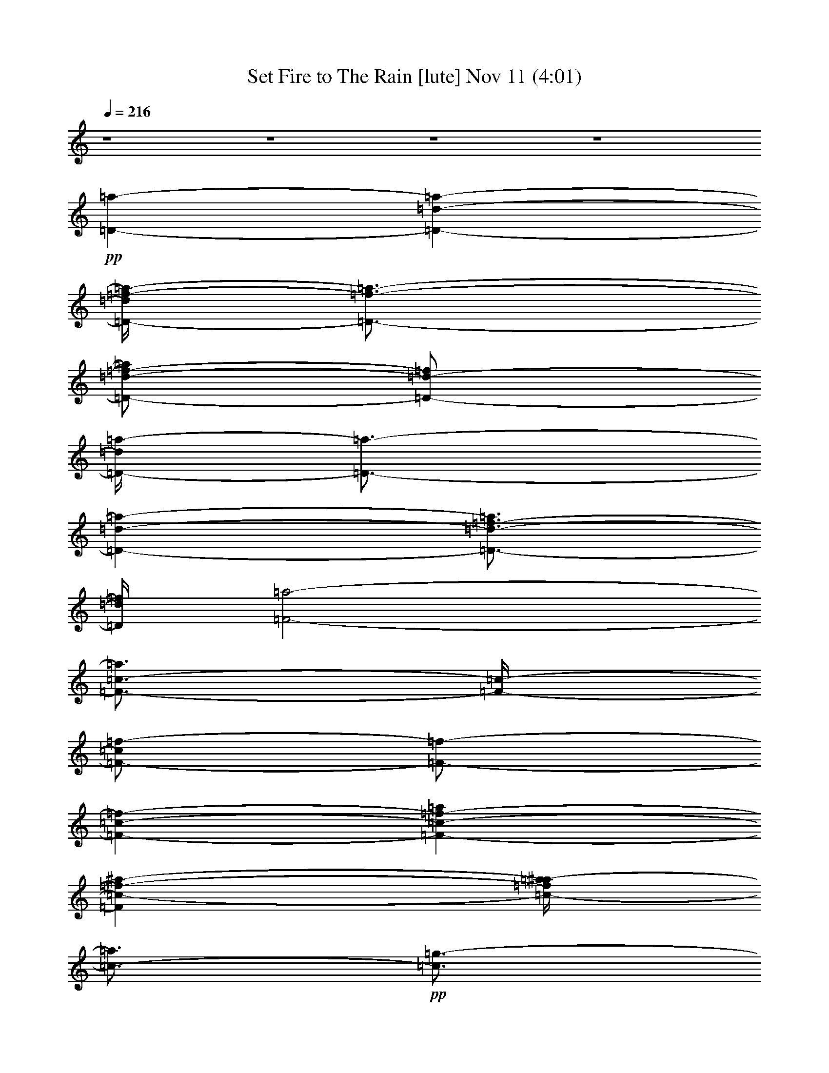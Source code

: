 % Set Fire to The Rain 
% conversion by glorgnorbor122 
% http://fefeconv.mirar.org/?filter_user=glorgnorbor122&view=all 
% 11 Nov 2:13 
% using Firefern's ABC converter 
% 
% Artist: 
% Mood: unknown 
% 
% Playing multipart files: 
% /play <filename> <part> sync 
% example: 
% pippin does: /play weargreen 2 sync 
% samwise does: /play weargreen 3 sync 
% pippin does: /playstart 
% 
% If you want to play a solo piece, skip the sync and it will start without /playstart. 
% 
% 
% Recommended solo or ensemble configurations (instrument/file): 
% 

X:1 
T: Set Fire to The Rain [lute] Nov 11 (4:01) 
Z: Transcribed by Firefern's ABC sequencer 
% Transcribed for Lord of the Rings Online playing 
% Transpose: 0 (0 octaves) 
% Tempo factor: 100% 
L: 1/4 
K: C 
Q: 1/4=216 
z4 z4 z4 z4 
+pp+ [=D-=a-] 
[=D-=d-=a-] 
[=D/4-=d/4=f/4-=a/4-] 
[=D3/4-=f3/4-=a3/4-] 
[=D/2-=d/2-=f/2-=a/2] 
[=D/2-=d/2-=f/2] 
[=D/4-=d/4=a/4-] 
[=D3/4-=a3/4-] 
[=D-=d-=a-] 
[=D3/4-=d3/4-=f3/4-=a3/4] 
[=D/4=d/4=f/4] 
[=F2-=a2-] 
[=F3/4-=c3/4-=a3/4] 
[=F/4-=c/4-] 
[=F/2-=c/2=f/2-] 
[=F/2-=f/2-] 
[=F-=c-=f-] 
[=F-=c-=f-=a] 
[=F=c-=f-^a-] 
[=c/4-=f/4=a/4-^a/4] 
[=c3/4-=a3/4] 
+pp+ [=c3/4=g3/4-] 
=g/4- 
[=C-=g-] 
[=C/2-=c/2-=g/2] 
[=C/2-=c/2-] 
+pp+ [=C3/4-=c3/4e3/4-] 
[=C/4-e/4-] 
[=C-=c-e-] 
[=C/4-=c/4-e/4=g/4-] 
[=C/4-=c/4=g/4-] 
[=C/2-=g/2-] 
[=C-=c-=g-] 
[=C=ce=g] 
[=G,-^a-] 
[=G,-=G-^a-] 
[=G,-=G-=d-^a-] 
[=G,/2-=G/2-=d/2=g/2-^a/2-] 
[=G,/2-=G/2-=g/2-^a/2] 
[=G,/4-=G/4-=d/4-=g/4] 
[=G,3/4-=G3/4-=d3/4-] 
[=G,/2-=G/2-=d/2^a/2-] 
[=G,/2-=G/2-^a/2-] 
[=G,-=G-=d-^a-] 
[=G,=G=d=g^a] 
+pp+ =a 
+pp+ [=D-=a-] 
[=D-=d-=a-] 
[=D/4-=d/4=f/4-=a/4-] 
[=D3/4-=f3/4-=a3/4-] 
[=D/2-=d/2-=f/2-=a/2] 
[=D/2-=d/2-=f/2] 
[=D/4-=d/4=a/4-] 
[=D3/4-=a3/4-] 
[=D-=d-=a-] 
[=D3/4-=d3/4-=f3/4-=a3/4] 
[=D/4=d/4=f/4] 
[=F2-=a2-] 
[=F3/4-=c3/4-=a3/4] 
[=F/4-=c/4-] 
[=F/2-=c/2=f/2-] 
[=F/2-=f/2-] 
[=F-=c-=f-] 
[=F-=c-=f-=a] 
[=F=c-=f-^a-] 
[=c/4-=f/4=a/4-^a/4] 
[=c3/4-=a3/4] 
+pp+ [=c3/4=g3/4-] 
=g/4- 
[=C-=g-] 
[=C/2-=c/2-=g/2] 
[=C/2-=c/2-] 
+pp+ [=C3/4-=c3/4e3/4-] 
[=C/4-e/4-] 
[=C-=c-e-] 
[=C/4-=c/4-e/4=g/4-] 
[=C/4-=c/4=g/4-] 
[=C/2-=g/2-] 
[=C-=c-=g-] 
[=C=c-e-=g] 
[=G,3/4-=c3/4e3/4^a3/4-] 
[=G,/4-^a/4-] 
[=G,-=G-^a-] 
[=G,-=G-=d-^a-] 
[=G,/2-=G/2-=d/2=g/2-^a/2-] 
[=G,/2-=G/2-=g/2-^a/2] 
[=G,/4-=G/4-=d/4-=g/4] 
[=G,3/4-=G3/4-=d3/4-] 
[=G,/2-=G/2-=d/2^a/2-] 
[=G,/2-=G/2-^a/2-] 
[=G,-=G-=d-^a-] 
[=G,=G=d=g^a] 
+pp+ =a 
+pp+ [=D-=a-] 
[=D-=d-=a-] 
[=D/4-=d/4=f/4-=a/4-] 
[=D3/4-=f3/4-=a3/4-] 
[=D/2-=d/2-=f/2-=a/2] 
[=D/2-=d/2-=f/2] 
[=D/4-=d/4=a/4-] 
[=D3/4-=a3/4-] 
[=D-=d-=a-] 
[=D3/4-=d3/4-=f3/4-=a3/4] 
[=D/4=d/4=f/4] 
[=F2-=a2-] 
[=F3/4-=c3/4-=a3/4] 
[=F/4-=c/4-] 
[=F/2-=c/2=f/2-] 
[=F/2-=f/2-] 
[=F-=c-=f-] 
[=F-=c-=f-=a] 
[=F=c-=f-^a-] 
[=c/4-=f/4=a/4-^a/4] 
[=c3/4-=a3/4] 
+pp+ [=c3/4=g3/4-] 
=g/4- 
[=C-=g-] 
[=C/2-=c/2-=g/2] 
[=C/2-=c/2-] 
+pp+ [=C3/4-=c3/4e3/4-] 
[=C/4-e/4-] 
[=C-=c-e-] 
[=C/4-=c/4-e/4=g/4-] 
[=C/4-=c/4=g/4-] 
[=C/2-=g/2-] 
[=C-=c-=g-] 
[=C-=ce=g] 
+pp+ [=C2-=f2] 
[=C-=c] 
[=C-=f] 
+pp+ [=C-=c] 
[=C-=f-] 
[=C3/4-e3/4-=f3/4] 
+pp+ [=C/4-e/4-] 
+pp+ [=C/4-=c/4-e/4] 
[=C3/4=c3/4-] 
[=ce-] 
[=D/4-e/4=a/4-] 
[=D3/4-=a3/4-] 
[=D-=d-=a-] 
[=D/4-=d/4=f/4-=a/4-] 
[=D3/4-=f3/4-=a3/4-] 
[=D/2-=d/2-=f/2-=a/2] 
[=D/2-=d/2-=f/2] 
[=D/4-=d/4=a/4-] 
[=D3/4-=a3/4-] 
[=D-=d-=a-] 
[=D3/4-=d3/4-=f3/4-=a3/4] 
[=D/4=d/4-=f/4-] 
[=F-=d=f=a-] 
[=F-=a-] 
[=F3/4-=c3/4-=a3/4] 
[=F/4-=c/4-] 
[=F/2-=c/2=f/2-] 
[=F/2-=f/2-] 
[=F-=c-=f-] 
[=F-=c-=f-=a] 
[=F=c-=f-^a-] 
[=c/4-=f/4=a/4-^a/4] 
[=c3/4-=a3/4] 
+pp+ [=c=g-] 
[=C-=g-] 
[=C/2-=c/2-=g/2] 
[=C/2-=c/2-] 
+pp+ [=C3/4-=c3/4e3/4-] 
[=C/4-e/4-] 
[=C-=c-e-] 
[=C/4-=c/4-e/4=g/4-] 
[=C/4-=c/4=g/4-] 
[=C/2-=g/2-] 
[=C-=c-=g-] 
[=C=c-e-=g] 
[=G,-=ce^a-] 
[=G,-=G-^a-] 
[=G,-=G-=d-^a-] 
[=G,/2-=G/2-=d/2=g/2-^a/2-] 
[=G,/2-=G/2-=g/2-^a/2] 
[=G,/4-=G/4-=d/4-=g/4] 
[=G,3/4-=G3/4-=d3/4-] 
[=G,/2-=G/2-=d/2^a/2-] 
[=G,/2-=G/2-^a/2-] 
[=G,-=G-=d-^a-] 
[=G,=G=d=g^a] 
+pp+ =a 
+pp+ [=D-=a-] 
[=D-=d-=a-] 
[=D/4-=d/4=f/4-=a/4-] 
[=D3/4-=f3/4-=a3/4-] 
[=D/2-=d/2-=f/2-=a/2] 
[=D/2-=d/2-=f/2] 
[=D/4-=d/4=a/4-] 
[=D3/4-=a3/4-] 
[=D-=d-=a-] 
[=D3/4-=d3/4-=f3/4-=a3/4] 
[=D/4=d/4=f/4] 
[=F2-=a2-] 
[=F3/4-=c3/4-=a3/4] 
[=F/4-=c/4-] 
[=F/2-=c/2=f/2-] 
[=F/2-=f/2-] 
[=F-=c-=f-] 
[=F-=c-=f-=a] 
[=F=c-=f-^a-] 
[=c/4-=f/4=a/4-^a/4] 
[=c3/4-=a3/4] 
+pp+ [=c3/4=g3/4-] 
=g/4- 
[=C-=g-] 
[=C/2-=c/2-=g/2] 
[=C/2-=c/2-] 
+pp+ [=C3/4-=c3/4e3/4-] 
[=C/4-e/4-] 
[=C-=c-e-] 
[=C/4-=c/4-e/4=g/4-] 
[=C/4-=c/4=g/4-] 
[=C/2-=g/2-] 
[=C-=c-=g-] 
[=C-=ce=g] 
+pp+ [=C2-=f2] 
[=C-=c] 
[=C-=f] 
+pp+ [=C-=c] 
[=C-=f-] 
[=C3/4-e3/4-=f3/4] 
+pp+ [=C/4-e/4-] 
+pp+ [=C/4-=c/4-e/4] 
[=C3/4=c3/4-] 
[=ce-] 
[^A,/4-e/4] 
^A,3/4- 
[^A,-=G-] 
[^A,/4-=G/4^A/4-] 
[^A,3/4-^A3/4-] 
[^A,-=G-^A] 
[^A,/2-=G/2=d/2-] 
[^A,/2-=d/2-] 
[^A,-=G-=d-] 
[^A,/4-=G/4^A/4-=d/4-] 
[^A,3/4-^A3/4-=d3/4-] 
[^A,3/4=G3/4-^A3/4-=d3/4-] 
[=G/4^A/4-=d/4-] 
[=G,/2-^A/2=d/2-] 
[=G,/2-=d/2-] 
[=G,/2-=G/2-=d/2] 
+pp+ [=G,/2-=G/2-] 
+pp+ [=G,/4-=G/4^A/4-] 
[=G,3/4-^A3/4-] 
[=G,/4-=G/4-^A/4] 
+pp+ [=G,3/4-=G3/4-] 
+pp+ [=G,/4-=G/4=d/4-] 
[=G,3/4-=d3/4-] 
[=G,-=G=d-] 
[=G,-^A-=d-] 
[=G,/2-=G/2-^A/2-=d/2] 
+pp+ [=G,/4-=G/4^A/4] 
=G,/4 
+pp+ =D- 
[=D-=A-] 
+mp+ [=D/2-=A/2=d/2-] 
[=D/2-=d/2-] 
[=D-=A-=d-] 
[=D/4-=A/4-=d/4=f/4-] 
[=D/2-=A/2=f/2-] 
[=D/4-=f/4-] 
[=D-=A-=f-] 
[=D/4-=A/4=d/4-=f/4-] 
[=D3/4-=d3/4-=f3/4-] 
[=D/2=A/2-=d/2-=f/2-] 
[=A/2-=d/2-=f/2-] 
[=D/4-=A/4=d/4-=f/4-] 
[=D3/4-=d3/4=f3/4-] 
[=D-=A-=f-] 
[=D/2-=A/2=d/2-=f/2-] 
[=D/2-=d/2-=f/2] 
[=D-=A-=d] 
+pp+ [=D/2-=A/2=f/2-] 
[=D/2-=f/2-] 
[=D-=A-=f-] 
[=D/4-=A/4=d/4-=f/4-] 
[=D3/4-=d3/4-=f3/4-] 
[=D3/4-=A3/4=d3/4=f3/4] 
+pp+ =D/4- 
+pp+ [^A,/4-=D/4] 
^A,3/4- 
[^A,-=F-] 
[^A,/4-=F/4^A/4-] 
[^A,3/4-^A3/4-] 
[^A,-=F-^A-] 
[^A,/4-=F/4-^A/4=d/4-] 
[^A,/2-=F/2=d/2-] 
[^A,/4-=d/4-] 
[^A,-=F=d-] 
+mp+ [^A,-^A-=d-] 
[^A,=F^A-=d-] 
[=C/4-^A/4=d/4] 
+pp+ =C3/4- 
[=C-=G-] 
+mp+ [=C/4-=G/4=c/4-] 
[=C3/4-=c3/4-] 
[=C3/4=G3/4=c3/4-] 
=c/4 
+pp+ [=C/2=G/2-=c/2-e/2-] 
+ppp+ [=G/4=c/4e/4] 
z/4 
+pp+ [=C3/4=G3/4=c3/4e3/4] 
z/4 
+pp+ [=C3/4=G3/4=c3/4e3/4] 
z/4 
+pp+ [=C3/4=G3/4=c3/4e3/4] 
z/4 
+mp+ [=C3/4=G3/4=c3/4e3/4] 
z/4 
[=C3/4=G3/4=c3/4e3/4] 
z/4 
+pp+ [=C/2-=G/2=c/2-e/2-] 
[=C/4=c/4e/4] 
z/4 
+mp+ [=C/2-=G/2=c/2e/2] 
+pp+ =C/4 
z/4 
+mp+ [=C3/4-=G3/4=c3/4-e3/4-] 
[=C/4=c/4e/4] 
z3 
[=D,-=D-=A-=f-] 
[=D,/2-=D/2-=A/2=d/2-=f/2] 
[=D,/2-=D/2-=d/2] 
[=D,/2-=D/2-=A/2=d/2-=f/2] 
[=D,/4-=D/4-=d/4] 
[=D,/4-=D/4-] 
[=D,/4=D/4=A/4-=d/4-=f/4-] 
+pp+ [=A3/4-=d3/4-=f3/4-] 
+mp+ [=D,/2-=D/2-=A/2=d/2-=f/2-] 
[=D,/2-=D/2-=d/2-=f/2-] 
[=D,3/4-=D3/4-=A3/4-=d3/4=f3/4-] 
[=D,/4-=D/4-=A/4=f/4] 
[=D,-=D=A=d-=f-] 
[=D,/4=D/4-=A/4-=d/4-=f/4-] 
+pp+ [=D/4=A/4-=d/4-=f/4-] 
[=A/2=d/2=f/2] 
[=D,-=D=A=d-=f-] 
[=D,3/4-=D3/4-=A3/4-=d3/4=f3/4-] 
[=D,/4-=D/4-=A/4=f/4-] 
[=D,3/4=D3/4-=A3/4-=d3/4-=f3/4-] 
[=D/4=A/4=d/4=f/4] 
+mp+ [E,/2-E/2-=A/2=d/2-=f/2-] 
[E,/2-E/2-=d/2-=f/2-] 
[E,3/4-E3/4-=A3/4-=d3/4=f3/4-] 
[E,/4E/4=A/4=f/4] 
+pp+ [=F-=A=d] 
[=F3/4-=A3/4=d3/4-] 
[=F/4-=d/4-] 
[=C/4-=F/4=A/4-=c/4-=d/4e/4-] 
[=C/2-=A/2=c/2-e/2-] 
[=C/4-=c/4-e/4-] 
[=C/2-=G/2-=c/2e/2-] 
[=C/4-=G/4e/4-] 
[=C/4-e/4-] 
[=C/2-=G/2-=c/2e/2] 
[=C/2=G/2] 
+mp+ [=C3/4-=G3/4=c3/4-e3/4-] 
[=C/4-=c/4-e/4-] 
[=C=G=ce] 
+pp+ [=C,/2-=C/2-=G/2=c/2-e/2-] 
[=C,/2-=C/2-=c/2-e/2-] 
[=C,3/4-=C3/4-=G3/4-=c3/4e3/4] 
[=C,/4-=C/4=G/4] 
+mp+ [=C,-=C-=G=ce-] 
[=C,/2=C/2-=G/2-=c/2-e/2-] 
[=C/2=G/2=c/2e/2-] 
[=C,/2-=C/2-=G/2=c/2-e/2-] 
[=C,/2-=C/2-=c/2e/2] 
[=C,-=C-=G=ce-] 
[=C,=C=G=ce] 
[=D,/2-=D/2-=G/2=c/2-e/2-] 
[=D,/2-=D/2-=c/2e/2-] 
[=D,/2-=D/2-=G/2-=c/2e/2-] 
[=D,/4=D/4=G/4-e/4-] 
+pp+ [=G/4e/4] 
+mp+ [E,3/4-E3/4-=G3/4-=c3/4e3/4-] 
[E,/4-E/4-=G/4e/4] 
[E,-E-=G=ce] 
[E,E=G=ce] 
+pp+ [=G,/2-=G/2=d/2-] 
[=G,/2-=d/2-] 
[=G,/4-=G/4-=d/4] 
[=G,/4-=G/4] 
=G,/2 
+mp+ [=G,3/4-=D3/4-=G3/4^A3/4-=d3/4-] 
[=G,/4-=D/4-^A/4=d/4-] 
[=G,/2=D/2=G/2-^A/2-=d/2-] 
[=G/2-^A/2-=d/2-] 
[=G,/4-=D/4-=G/4^A/4-=d/4-] 
[=G,3/4-=D3/4-^A3/4-=d3/4-] 
[=G,/4-=D/4-=G/4-^A/4=d/4] 
+pp+ [=G,/4-=D/4=G/4-] 
[=G,/4-=G/4] 
=G,/4 
[=G,/2-=D/2-=G/2^A/2-=d/2-] 
[=G,/2-=D/2-^A/2=d/2-] 
+pp+ [=G,/2=D/2-=G/2-^A/2-=d/2-] 
[=D/4=G/4-^A/4-=d/4-] 
[=G/4-^A/4-=d/4-] 
+mp+ [=G,/4-=D/4-=G/4^A/4-=d/4-] 
[=G,3/4-=D3/4-^A3/4-=d3/4-] 
[=G,/4-=D/4-=G/4-^A/4=d/4] 
[=G,/4-=D/4=G/4-] 
[=G,/4-=G/4] 
=G,/4 
+pp+ [=G,/2-=D/2-=G/2^A/2-=d/2-] 
[=G,/4-=D/4-^A/4=d/4-] 
[=G,/4-=D/4-=d/4] 
[=G,3/4=D3/4=G3/4-^A3/4-=d3/4-] 
[=G/4-^A/4-=d/4-] 
[=G,/4-=D/4-=G/4^A/4-=d/4-] 
[=G,3/4-=D3/4-^A3/4-=d3/4-] 
[=G,/4-=D/4-=G/4-^A/4=d/4] 
+pp+ [=G,3/4-=D3/4-=G3/4] 
+pp+ [=G,/2-=D/2=G/2-^A/2-=d/2-] 
[=G,/2=G/2^A/2-=d/2-] 
[=G,/2=D/2=G/2-^A/2-=d/2] 
[=G/4^A/4] 
z/4 
+mp+ [=D,-=D-=A=f-] 
[=D,/2-=D/2-=A/2=d/2-=f/2-] 
[=D,/2-=D/2-=d/2=f/2] 
[=D,/2=D/2=A/2-=d/2-=f/2-] 
+pp+ [=A/2=d/2=f/2] 
+pp+ [E,/2-E/2-=A/2=d/2-=f/2-] 
[E,/2-E/2-=d/2-=f/2-] 
[E,E=A=d=f] 
[=F,/2-=F/2-=A/2=d/2-=f/2-] 
[=F,/4-=F/4-=d/4=f/4-] 
[=F,/4-=F/4-=f/4-] 
[=F,3/4=F3/4-=A3/4-=d3/4-=f3/4-] 
[=F/4-=A/4=d/4=f/4-] 
[=C,/2-=C/2-=F/2=A/2-=d/2-=f/2-] 
[=C,/4-=C/4-=A/4=d/4-=f/4] 
[=C,/4-=C/4=d/4] 
[=C,/2-=C/2-=G/2e/2-] 
[=C,/2-=C/2-e/2-] 
[=C,/2-=C/2-=G/2-e/2] 
[=C,/2-=C/2-=G/2] 
[=C,3/4=C3/4-=G3/4=c3/4e3/4] 
+ppp+ =C/4- 
+pp+ [=C/2=G/2-=c/2-e/2-] 
[=G/2-=c/2-e/2-] 
+pp+ [=C,/2-=C/2-=G/2=c/2-e/2-] 
[=C,/2-=C/2-=c/2e/2] 
[=C,-=C=G=ce] 
[=C,3/4=C3/4-=G3/4-=c3/4-e3/4-] 
[=C/4=G/4=c/4-e/4-] 
[=C,/2=C/2-=G/2=c/2e/2-] 
[=C/4e/4] 
z/4 
[=D-=a-] 
[=D-=d-=a-] 
[=D/4-=d/4=f/4-=a/4-] 
[=D3/4-=f3/4-=a3/4-] 
[=D/2-=d/2-=f/2-=a/2] 
[=D/2-=d/2-=f/2] 
[=D/4-=d/4=a/4-] 
[=D3/4-=a3/4-] 
[=D-=d-=a-] 
[=D3/4-=d3/4-=f3/4-=a3/4] 
[=D/4=d/4-=f/4-] 
[=F3/4-=d3/4=f3/4-=a3/4-] 
[=F/4-=f/4=a/4-] 
[=F-=a-] 
[=F3/4-=c3/4-=a3/4] 
[=F/4-=c/4-] 
[=F/2-=c/2=f/2-] 
[=F/2-=f/2-] 
[=F-=c-=f-] 
[=F-=c-=f-=a] 
[=F=c-=f-^a-] 
[=c/4-=f/4=a/4-^a/4] 
[=c3/4-=a3/4] 
+pp+ [=c3/4=g3/4-] 
=g/4- 
[=C-=g-] 
[=C/2-=c/2-=g/2] 
[=C/2-=c/2-] 
+pp+ [=C3/4-=c3/4e3/4-] 
[=C/4-e/4-] 
[=C-=c-e-] 
[=C/4-=c/4-e/4=g/4-] 
[=C/4-=c/4=g/4-] 
[=C/2-=g/2-] 
[=C-=c-=g-] 
[=C=c-e-=g] 
[=G,-=ce^a-] 
[=G,-=G-^a-] 
[=G,-=G-=d-^a-] 
[=G,/2-=G/2-=d/2=g/2-^a/2-] 
[=G,/2-=G/2-=g/2-^a/2] 
[=G,/4-=G/4-=d/4-=g/4] 
[=G,3/4-=G3/4-=d3/4-] 
[=G,/2-=G/2-=d/2^a/2-] 
[=G,/2-=G/2-^a/2-] 
[=G,-=G-=d-^a-] 
[=G,=G=d=g^a] 
+pp+ =a 
+pp+ [=D-=a-] 
[=D-=d-=a-] 
[=D/4-=d/4=f/4-=a/4-] 
[=D3/4-=f3/4-=a3/4-] 
[=D/2-=d/2-=f/2-=a/2] 
[=D/2-=d/2-=f/2] 
[=D/4-=d/4=a/4-] 
[=D3/4-=a3/4-] 
[=D-=d-=a-] 
[=D3/4-=d3/4-=f3/4-=a3/4] 
[=D/4=d/4-=f/4-] 
[=F3/4-=d3/4=f3/4=a3/4-] 
[=F5/4-=a5/4-] 
[=F3/4-=c3/4-=a3/4] 
[=F/4-=c/4-] 
[=F/2-=c/2=f/2-] 
[=F/2-=f/2-] 
[=F-=c-=f-] 
[=F-=c-=f-=a] 
[=F=c-=f-^a-] 
[=c/4-=f/4=a/4-^a/4] 
[=c3/4-=a3/4] 
+pp+ [=c3/4=g3/4-] 
=g/4- 
[=C-=g-] 
[=C/2-=c/2-=g/2] 
[=C/2-=c/2-] 
+pp+ [=C3/4-=c3/4e3/4-] 
[=C/4-e/4-] 
[=C-=c-e-] 
[=C/4-=c/4-e/4=g/4-] 
[=C/4-=c/4=g/4-] 
[=C/2-=g/2-] 
[=C-=c-=g-] 
[=C-=ce=g] 
+pp+ [=C2-=f2] 
[=C-=c] 
[=C-=f] 
+pp+ [=C-=c] 
[=C-=f-] 
[=C3/4-e3/4-=f3/4] 
+pp+ [=C/4-e/4-] 
+pp+ [=C/4-=c/4-e/4] 
[=C3/4=c3/4-] 
[=ce-] 
[^A,/4-e/4] 
^A,3/4- 
[^A,-=G-] 
[^A,/4-=G/4^A/4-] 
[^A,3/4-^A3/4-] 
[^A,-=G-^A] 
[^A,/2-=G/2=d/2-] 
[^A,/2-=d/2-] 
[^A,-=G-=d-] 
[^A,/4-=G/4^A/4-=d/4-] 
[^A,3/4-^A3/4-=d3/4-] 
[^A,3/4=G3/4-^A3/4-=d3/4-] 
[=G/4^A/4-=d/4-] 
[=G,/2-^A/2=d/2-] 
[=G,/2-=d/2-] 
[=G,/2-=G/2-=d/2] 
+pp+ [=G,/2-=G/2-] 
+pp+ [=G,/4-=G/4^A/4-] 
[=G,3/4-^A3/4-] 
[=G,/4-=G/4-^A/4] 
+pp+ [=G,3/4-=G3/4-] 
+pp+ [=G,/4-=G/4=d/4-] 
[=G,3/4-=d3/4-] 
[=G,-=G=d-] 
[=G,-^A-=d-] 
[=G,/2-=G/2-^A/2-=d/2] 
+pp+ [=G,/4-=G/4^A/4] 
=G,/4 
+pp+ =D- 
[=D-=A-] 
+mp+ [=D/2-=A/2=d/2-] 
[=D/2-=d/2-] 
[=D-=A-=d-] 
[=D/4-=A/4-=d/4=f/4-] 
[=D/2-=A/2=f/2-] 
[=D/4-=f/4-] 
[=D-=A-=f-] 
[=D/4-=A/4=d/4-=f/4-] 
[=D3/4-=d3/4-=f3/4-] 
[=D/2=A/2-=d/2-=f/2-] 
[=A/2-=d/2-=f/2-] 
[=D/4-=A/4=d/4-=f/4-] 
[=D3/4-=d3/4=f3/4-] 
[=D-=A-=f-] 
[=D/2-=A/2=d/2-=f/2-] 
[=D/2-=d/2-=f/2] 
[=D-=A-=d] 
+pp+ [=D/2-=A/2=f/2-] 
[=D/2-=f/2-] 
[=D-=A-=f-] 
[=D/4-=A/4=d/4-=f/4-] 
[=D3/4-=d3/4-=f3/4-] 
[=D3/4-=A3/4=d3/4=f3/4] 
+pp+ =D/4- 
+pp+ [^A,/4-=D/4] 
^A,3/4- 
[^A,-=F-] 
[^A,/4-=F/4^A/4-] 
[^A,3/4-^A3/4-] 
[^A,-=F-^A-] 
[^A,/4-=F/4-^A/4=d/4-] 
[^A,/2-=F/2=d/2-] 
[^A,/4-=d/4-] 
[^A,-=F=d-] 
+mp+ [^A,-^A-=d-] 
[^A,=F^A-=d-] 
[=C/4-^A/4=d/4] 
+pp+ =C3/4- 
[=C-=G-] 
+mp+ [=C/4-=G/4=c/4-] 
[=C3/4-=c3/4-] 
[=C3/4=G3/4=c3/4-] 
=c/4 
+pp+ [=C/2=G/2-=c/2-e/2-] 
+ppp+ [=G/4=c/4e/4] 
z/4 
+pp+ [=C3/4=G3/4=c3/4e3/4] 
z/4 
+pp+ [=C3/4=G3/4=c3/4e3/4] 
z/4 
+pp+ [=C3/4=G3/4=c3/4e3/4] 
z/4 
+mp+ [=C3/4=G3/4=c3/4e3/4] 
z/4 
[=C3/4=G3/4=c3/4e3/4] 
z/4 
+pp+ [=C/2-=G/2=c/2-e/2-] 
[=C/4=c/4e/4] 
z/4 
+mp+ [=C/2-=G/2=c/2e/2] 
+pp+ =C/4 
z/4 
+mp+ [=C3/4-=G3/4=c3/4-e3/4-] 
[=C/4=c/4e/4] 
z3 
[=D,-=D-=A-=f-] 
[=D,/2-=D/2-=A/2=d/2-=f/2] 
[=D,/2-=D/2-=d/2] 
[=D,/2-=D/2-=A/2=d/2-=f/2] 
[=D,/4-=D/4-=d/4] 
[=D,/4-=D/4-] 
[=D,/4=D/4=A/4-=d/4-=f/4-] 
+pp+ [=A3/4-=d3/4-=f3/4-] 
+mp+ [=D,/2-=D/2-=A/2=d/2-=f/2-] 
[=D,/2-=D/2-=d/2-=f/2-] 
[=D,3/4-=D3/4-=A3/4-=d3/4=f3/4-] 
[=D,/4-=D/4-=A/4=f/4] 
[=D,-=D=A=d-=f-] 
[=D,/4=D/4-=A/4-=d/4-=f/4-] 
+pp+ [=D/4=A/4-=d/4-=f/4-] 
[=A/2=d/2=f/2] 
[=D,-=D=A=d-=f-] 
[=D,3/4-=D3/4-=A3/4-=d3/4=f3/4-] 
[=D,/4-=D/4-=A/4=f/4-] 
[=D,3/4=D3/4-=A3/4-=d3/4-=f3/4-] 
[=D/4=A/4=d/4=f/4] 
+mp+ [E,/2-E/2-=A/2=d/2-=f/2-] 
[E,/2-E/2-=d/2-=f/2-] 
[E,3/4-E3/4-=A3/4-=d3/4=f3/4-] 
[E,/4E/4=A/4=f/4] 
+pp+ [=F-=A=d] 
[=F3/4-=A3/4=d3/4-] 
[=F/4-=d/4-] 
[=C/4-=F/4=A/4-=c/4-=d/4e/4-] 
[=C/2-=A/2=c/2-e/2-] 
[=C/4-=c/4-e/4-] 
[=C/2-=G/2-=c/2e/2-] 
[=C/4-=G/4e/4-] 
[=C/4-e/4-] 
[=C/2-=G/2-=c/2e/2] 
[=C/2=G/2] 
+mp+ [=C3/4-=G3/4=c3/4-e3/4-] 
[=C/4-=c/4-e/4-] 
[=C=G=ce] 
+pp+ [=C,/2-=C/2-=G/2=c/2-e/2-] 
[=C,/2-=C/2-=c/2-e/2-] 
[=C,3/4-=C3/4-=G3/4-=c3/4e3/4] 
[=C,/4-=C/4=G/4] 
+mp+ [=C,-=C-=G=ce-] 
[=C,/2=C/2-=G/2-=c/2-e/2-] 
[=C/2=G/2=c/2e/2-] 
[=C,/2-=C/2-=G/2=c/2-e/2-] 
[=C,/2-=C/2-=c/2e/2] 
[=C,-=C-=G=ce-] 
[=C,=C=G=ce] 
[=D,/2-=D/2-=G/2=c/2-e/2-] 
[=D,/2-=D/2-=c/2e/2-] 
[=D,/2-=D/2-=G/2-=c/2e/2-] 
[=D,/4=D/4=G/4-e/4-] 
+pp+ [=G/4e/4] 
+mp+ [E,3/4-E3/4-=G3/4-=c3/4e3/4-] 
[E,/4-E/4-=G/4e/4] 
[E,-E-=G=ce] 
[E,E=G=ce] 
+pp+ [=G,/2-=G/2=d/2-] 
[=G,/2-=d/2-] 
[=G,/4-=G/4-=d/4] 
[=G,/4-=G/4] 
=G,/2 
+mp+ [=G,3/4-=D3/4-=G3/4^A3/4-=d3/4-] 
[=G,/4-=D/4-^A/4=d/4-] 
[=G,/2=D/2=G/2-^A/2-=d/2-] 
[=G/2-^A/2-=d/2-] 
[=G,/4-=D/4-=G/4^A/4-=d/4-] 
[=G,3/4-=D3/4-^A3/4-=d3/4-] 
[=G,/4-=D/4-=G/4-^A/4=d/4] 
+pp+ [=G,/4-=D/4=G/4-] 
[=G,/4-=G/4] 
=G,/4 
[=G,/2-=D/2-=G/2^A/2-=d/2-] 
[=G,/2-=D/2-^A/2=d/2-] 
+pp+ [=G,/2=D/2-=G/2-^A/2-=d/2-] 
[=D/4=G/4-^A/4-=d/4-] 
[=G/4-^A/4-=d/4-] 
+mp+ [=G,/4-=D/4-=G/4^A/4-=d/4-] 
[=G,3/4-=D3/4-^A3/4-=d3/4-] 
[=G,/4-=D/4-=G/4-^A/4=d/4] 
[=G,/4-=D/4=G/4-] 
[=G,/4-=G/4] 
=G,/4 
+pp+ [=G,/2-=D/2-=G/2^A/2-=d/2-] 
[=G,/4-=D/4-^A/4=d/4-] 
[=G,/4-=D/4-=d/4] 
[=G,3/4=D3/4=G3/4-^A3/4-=d3/4-] 
[=G/4-^A/4-=d/4-] 
[=G,/4-=D/4-=G/4^A/4-=d/4-] 
[=G,3/4-=D3/4-^A3/4-=d3/4-] 
[=G,/4-=D/4-=G/4-^A/4=d/4] 
+pp+ [=G,3/4-=D3/4-=G3/4] 
+pp+ [=G,/2-=D/2=G/2-^A/2-=d/2-] 
[=G,/2=G/2^A/2-=d/2-] 
[=G,/2=D/2=G/2-^A/2-=d/2] 
[=G/4^A/4] 
z/4 
+mp+ [=D,-=D-=A=f-] 
[=D,/2-=D/2-=A/2=d/2-=f/2-] 
[=D,/2-=D/2-=d/2=f/2] 
[=D,/2=D/2=A/2-=d/2-=f/2-] 
+pp+ [=A/2=d/2=f/2] 
+pp+ [E,/2-E/2-=A/2=d/2-=f/2-] 
[E,/2-E/2-=d/2-=f/2-] 
[E,E=A=d=f] 
[=F,/2-=F/2-=A/2=d/2-=f/2-] 
[=F,/4-=F/4-=d/4=f/4-] 
[=F,/4-=F/4-=f/4-] 
[=F,3/4=F3/4-=A3/4-=d3/4-=f3/4-] 
[=F/4-=A/4=d/4=f/4-] 
[=C,/2-=C/2-=F/2=A/2-=d/2-=f/2-] 
[=C,/4-=C/4-=A/4=d/4-=f/4] 
[=C,/4-=C/4=d/4] 
[=C,/2-=C/2-=G/2e/2-] 
[=C,/2-=C/2-e/2-] 
[=C,/2-=C/2-=G/2-e/2] 
[=C,/2-=C/2-=G/2] 
[=C,3/4=C3/4-=G3/4=c3/4e3/4] 
+ppp+ =C/4- 
+pp+ [=C/2=G/2-=c/2-e/2-] 
[=G/2-=c/2-e/2-] 
+pp+ [=C,/2-=C/2-=G/2=c/2-e/2-] 
[=C,/2-=C/2-=c/2e/2] 
[=C,-=C=G=ce] 
[=C,3/4=C3/4-=G3/4-=c3/4-e3/4-] 
[=C/4=G/4=c/4-e/4-] 
[=C,/2=C/2-=G/2=c/2e/2-] 
[=C/4e/4] 
z/4 
+mp+ [=D,-=D-=A-=f-] 
[=D,/2-=D/2-=A/2=d/2-=f/2] 
[=D,/2-=D/2-=d/2] 
[=D,/2-=D/2-=A/2=d/2-=f/2] 
[=D,/4-=D/4-=d/4] 
[=D,/4-=D/4-] 
[=D,/4=D/4=A/4-=d/4-=f/4-] 
+pp+ [=A3/4-=d3/4-=f3/4-] 
+mp+ [=D,/2-=D/2-=A/2=d/2-=f/2-] 
[=D,/2-=D/2-=d/2-=f/2-] 
[=D,3/4-=D3/4-=A3/4-=d3/4=f3/4-] 
[=D,/4-=D/4-=A/4=f/4] 
[=D,-=D=A=d-=f-] 
[=D,/4=D/4-=A/4-=d/4-=f/4-] 
+pp+ [=D/4=A/4-=d/4-=f/4-] 
[=A/2=d/2=f/2] 
[=D,-=D=A=d-=f-] 
[=D,3/4-=D3/4-=A3/4-=d3/4=f3/4-] 
[=D,/4-=D/4-=A/4=f/4-] 
[=D,3/4=D3/4-=A3/4-=d3/4-=f3/4-] 
[=D/4=A/4=d/4=f/4] 
+mp+ [E,/2-E/2-=A/2=d/2-=f/2-] 
[E,/2-E/2-=d/2-=f/2-] 
[E,3/4-E3/4-=A3/4-=d3/4=f3/4-] 
[E,/4E/4=A/4=f/4] 
+pp+ [=F-=A=d] 
[=F3/4-=A3/4=d3/4-] 
[=F/4-=d/4-] 
[=C/4-=F/4=A/4-=c/4-=d/4e/4-] 
[=C/2-=A/2=c/2-e/2-] 
[=C/4-=c/4-e/4-] 
[=C/2-=G/2-=c/2e/2-] 
[=C/4-=G/4e/4-] 
[=C/4-e/4-] 
[=C/2-=G/2-=c/2e/2] 
[=C/2=G/2] 
+mp+ [=C3/4-=G3/4=c3/4-e3/4-] 
[=C/4-=c/4-e/4-] 
[=C=G=ce] 
+pp+ [=C,/2-=C/2-=G/2=c/2-e/2-] 
[=C,/2-=C/2-=c/2-e/2-] 
[=C,3/4-=C3/4-=G3/4-=c3/4e3/4] 
[=C,/4-=C/4=G/4] 
+mp+ [=C,-=C-=G=ce-] 
[=C,/2=C/2-=G/2-=c/2-e/2-] 
[=C/2=G/2=c/2e/2-] 
[=C,/2-=C/2-=G/2=c/2-e/2-] 
[=C,/2-=C/2-=c/2e/2] 
[=C,-=C-=G=ce-] 
[=C,=C=G=ce] 
[=D,/2-=D/2-=G/2=c/2-e/2-] 
[=D,/2-=D/2-=c/2e/2-] 
[=D,/2-=D/2-=G/2-=c/2e/2-] 
[=D,/4=D/4=G/4-e/4-] 
+pp+ [=G/4e/4] 
+mp+ [E,3/4-E3/4-=G3/4-=c3/4e3/4-] 
[E,/4-E/4-=G/4e/4] 
[E,-E-=G=ce] 
[E,E=G=ce] 
+pp+ [=G,/2-=G/2=d/2-] 
[=G,/2-=d/2-] 
[=G,/4-=G/4-=d/4] 
[=G,/4-=G/4] 
=G,/2 
+mp+ [=G,3/4-=D3/4-=G3/4^A3/4-=d3/4-] 
[=G,/4-=D/4-^A/4=d/4-] 
[=G,/2=D/2=G/2-^A/2-=d/2-] 
[=G/2-^A/2-=d/2-] 
[=G,/4-=D/4-=G/4^A/4-=d/4-] 
[=G,3/4-=D3/4-^A3/4-=d3/4-] 
[=G,/4-=D/4-=G/4-^A/4=d/4] 
+pp+ [=G,/4-=D/4=G/4-] 
[=G,/4-=G/4] 
=G,/4 
[=G,/2-=D/2-=G/2^A/2-=d/2-] 
[=G,/2-=D/2-^A/2=d/2-] 
+pp+ [=G,/2=D/2-=G/2-^A/2-=d/2-] 
[=D/4=G/4-^A/4-=d/4-] 
[=G/4-^A/4-=d/4-] 
+mp+ [=G,/4-=D/4-=G/4^A/4-=d/4-] 
[=G,3/4-=D3/4-^A3/4-=d3/4-] 
[=G,/4-=D/4-=G/4-^A/4=d/4] 
[=G,/4-=D/4=G/4-] 
[=G,/4-=G/4] 
=G,/4 
+pp+ [=G,/2-=D/2-=G/2^A/2-=d/2-] 
[=G,/4-=D/4-^A/4=d/4-] 
[=G,/4-=D/4-=d/4] 
[=G,3/4=D3/4=G3/4-^A3/4-=d3/4-] 
[=G/4-^A/4-=d/4-] 
[=G,/4-=D/4-=G/4^A/4-=d/4-] 
[=G,3/4-=D3/4-^A3/4-=d3/4-] 
[=G,/4-=D/4-=G/4-^A/4=d/4] 
+pp+ [=G,3/4-=D3/4-=G3/4] 
+pp+ [=G,/2-=D/2=G/2-^A/2-=d/2-] 
[=G,/2=G/2^A/2-=d/2-] 
[=G,/2=D/2=G/2-^A/2-=d/2] 
[=G/4^A/4] 
z/4 
+mp+ [=D,-=D-=A=f-] 
[=D,/2-=D/2-=A/2=d/2-=f/2-] 
[=D,/2-=D/2-=d/2=f/2] 
[=D,/2=D/2=A/2-=d/2-=f/2-] 
+pp+ [=A/2=d/2=f/2] 
+pp+ [E,/2-E/2-=A/2=d/2-=f/2-] 
[E,/2-E/2-=d/2-=f/2-] 
[E,E=A=d=f] 
[=F,/2-=F/2-=A/2=d/2-=f/2-] 
[=F,/4-=F/4-=d/4=f/4-] 
[=F,/4-=F/4-=f/4-] 
[=F,3/4=F3/4-=A3/4-=d3/4-=f3/4-] 
[=F/4-=A/4=d/4=f/4-] 
[=C,/2-=C/2-=F/2=A/2-=d/2-=f/2-] 
[=C,/4-=C/4-=A/4=d/4-=f/4] 
[=C,/4-=C/4=d/4] 
[=C,/2-=C/2-=G/2e/2-] 
[=C,/2-=C/2-e/2-] 
[=C,/2-=C/2-=G/2-e/2] 
[=C,/2-=C/2-=G/2] 
[=C,3/4=C3/4-=G3/4=c3/4e3/4] 
+ppp+ =C/4- 
+pp+ [=C/2=G/2-=c/2-e/2-] 
[=G/2-=c/2-e/2-] 
+pp+ [=C,/2-=C/2-=G/2=c/2-e/2-] 
[=C,/2-=C/2-=c/2e/2] 
[=C,-=C=G=ce] 
[=C,3/4=C3/4-=G3/4-=c3/4-e3/4-] 
[=C/4=G/4=c/4-e/4-] 
[=C,/2=C/2-=G/2=c/2e/2-] 
[=C/4e/4] 
z/4 
+mp+ [^A,-=F=d-] 
[^A,/2-=F/2-=d/2] 
[^A,/2-=F/2] 
[^A,/2-=F/2^A/2-=d/2] 
[^A,/2-^A/2] 
[^A,=F-^A-=d] 
+pp+ [^A,-=F^A-=d-] 
[^A,-=F^A=d] 
[^A,/2-=F/2^A/2-=d/2-] 
[^A,/2-^A/2-=d/2] 
[^A,/2=F/2-^A/2] 
+pp+ =F/2 
+pp+ [=A,-=A-=c-] 
[=A,3/4-=F3/4-=A3/4=c3/4] 
[=A,/4-=F/4] 
[=A,/2-=F/2=A/2-=c/2] 
[=A,/2-=A/2] 
+mp+ [=A,=F-=A-=c] 
[=A,/2-=F/2=A/2-=c/2-] 
[=A,/2-=A/2=c/2] 
+pp+ [=A,-=F-=A=c] 
[=A,=F=A-=c-] 
[=A,3/4=F3/4-=A3/4-=c3/4-] 
[=F/4-=A/4=c/4] 
+pp+ [=A,/4-E/4-=F/4=A/4-=c/4-] 
[=A,3/4-E3/4=A3/4-=c3/4-] 
[=A,3/4-E3/4-=A3/4=c3/4-] 
[=A,/4-E/4=c/4] 
[=A,-E=A=c] 
+mp+ [=A,-E-=A-=c] 
[=A,-E=A-=c-] 
[=A,E=A=c] 
[=A,/2-E/2=A/2-=c/2-] 
[=A,/2-=A/2-=c/2-] 
[=A,E=A-=c] 
[=C/2-E/2-=G/2-=A/2=c/2-e/2-] 
[=C/2-E/2-=G/2-=c/2-e/2-] 
[=C/4-E/4=G/4-=c/4-e/4=f/4-] 
[=C/4-=G/4=c/4-=f/4-] 
[=C/2=c/2=f/2-] 
+pp+ [=C/2-E/2=G/2-=c/2-=f/2-] 
[=C/2=G/2=c/2=f/2] 
+mp+ [=C/2-E/2-=G/2-=c/2-=f/2=g/2-] 
[=C/2-E/2-=G/2=c/2-=g/2-] 
[=C/4-E/4=G/4-=c/4-=g/4-] 
[=C3/4=G3/4-=c3/4=g3/4-] 
[=C/2-E/2=G/2-=c/2-=g/2-] 
[=C/2=G/2=c/2=g/2-] 
[=C/2-E/2=G/2-=c/2-e/2-=g/2-] 
[=C/2-=G/2-=c/2e/2-=g/2-] 
[=A,/2-=C/2-=G/2-=c/2-e/2=g/2] 
+pp+ [=A,/4-=C/4-=G/4=c/4] 
[=A,/4=C/4] 
+mp+ [^A,-=F=d-] 
[^A,/2-=F/2-=d/2] 
[^A,/2-=F/2] 
[^A,/2-=F/2^A/2-=d/2] 
[^A,/2-^A/2] 
[^A,=F-^A-=d] 
+pp+ [^A,-=F^A-=d-] 
[^A,-=F^A=d] 
[^A,/2-=F/2^A/2-=d/2-] 
[^A,/2-^A/2-=d/2] 
[^A,/2=F/2-^A/2] 
+pp+ =F/2 
+pp+ [=A,-=A-=c-] 
[=A,3/4-=F3/4-=A3/4=c3/4] 
[=A,/4-=F/4] 
[=A,/2-=F/2=A/2-=c/2] 
[=A,/2-=A/2] 
+mp+ [=A,=F-=A-=c] 
[=A,/2-=F/2=A/2-=c/2-] 
[=A,/2-=A/2=c/2] 
+pp+ [=A,-=F-=A=c] 
[=A,=F=A-=c-] 
[=A,3/4=F3/4-=A3/4-=c3/4-] 
[=F/4-=A/4=c/4] 
+pp+ [=A,/4-E/4-=F/4=A/4-=c/4-] 
[=A,3/4-E3/4=A3/4-=c3/4-] 
[=A,3/4-E3/4-=A3/4=c3/4-] 
[=A,/4-E/4=c/4] 
[=A,-E=A=c] 
+mp+ [=A,-E-=A-=c] 
[=A,-E=A-=c-] 
[=A,E=A=c] 
+pp+ [=A,/2-E/2=A/2-=c/2-] 
[=A,/2-=A/2-=c/2-] 
[=A,E=A-=c] 
+mp+ [=C/2-E/2-=G/2-=A/2=c/2-] 
[=C/2-E/2-=G/2=c/2-] 
[=C/4-E/4=G/4-=c/4-] 
[=C/4-=G/4-=c/4] 
[=C/2=G/2] 
+pp+ [=C/2-E/2=G/2=c/2-] 
[=C/4-=c/4] 
=C/4 
+pp+ [=CE-=G-=c-e-] 
[=C/4-E/4=G/4-=c/4-e/4-] 
[=C3/4=G3/4=c3/4e3/4-] 
[=C/2-E/2=G/2-e/2-] 
[=C/4-=G/4e/4] 
+pp+ =C/4 
+pp+ [=C/2-E/2=G/2-=c/2-e/2-] 
[=C/2=G/2-=c/2-e/2-] 
[=A,/2-=C/2-E/2=G/2-=c/2-e/2-] 
[=A,/4-=C/4-=G/4=c/4e/4] 
[=A,/4=C/4] 
[=D-=A=d=f-] 
+mp+ [=D/2-=d/2-=f/2=a/2-] 
[=D/2-=d/2=a/2-] 
[=D/2-=A/2=d/2-=f/2-=a/2-] 
[=D/2-=d/2=f/2=a/2-] 
[=D/4=A/4-=d/4-=f/4-=a/4-] 
[=A3/4-=d3/4-=f3/4-=a3/4] 
[=D/2-=A/2=d/2-=f/2-=a/2-] 
[=D/2-=d/2=f/2-=a/2-] 
[=D/2-=A/2=d/2-=f/2-=a/2-] 
[=D/4-=d/4-=f/4=a/4-] 
[=D/4-=d/4=a/4-] 
[=D/2=A/2-=d/2-=f/2-=a/2-] 
[=A/2-=d/2=f/2-=a/2-] 
[=D/2=A/2=d/2-=f/2=a/2-] 
[=d/4-=a/4] 
+pp+ =d/4 
+pp+ [=A-=d-=f-] 
+mp+ [=D/4-=A/4=d/4-=f/4-=a/4-] 
[=D3/4-=d3/4=f3/4=a3/4-] 
[=D/2-=A/2=d/2-=f/2-=a/2-] 
[=D/2=d/2=f/2=a/2-] 
[E/2-=A/2=d/2-=f/2-=a/2-] 
[E/2-=d/2-=f/2-=a/2] 
[E/2-=A/2=d/2-=f/2-=a/2-] 
[E/4=d/4-=f/4=a/4-] 
[=d/4=a/4-] 
[=F/2-=A/2=d/2-=f/2-=a/2-^a/2-] 
[=F/2-=d/2-=f/2-=a/2^a/2] 
+pp+ [=F3/4-=A3/4=d3/4-=f3/4=a3/4-] 
[=F/4=d/4-=a/4-] 
+mp+ [=C-=c=de-=g=a] 
+pp+ [=C3/4-=G3/4=c3/4-e3/4-] 
[=C/4-=c/4e/4-] 
+mp+ [=C/4=G/4-=c/4-e/4-=g/4-] 
[=G/4=c/4-e/4=g/4-] 
[=c/2=g/2-] 
[=C/2-=G/2=c/2-e/2-=g/2-] 
[=C/2-=c/2-e/2-=g/2-] 
[=C/2-=G/2=c/2-e/2=g/2-=c'/2-] 
[=C/2-=c/2=g/2=c'/2-] 
[=C/4-=G/4-=c/4-e/4-=g/4-=c'/4] 
[=C/4-=G/4=c/4-e/4-=g/4-] 
[=C/2-=c/2-e/2-=g/2-] 
[=C/2=G/2=c/2-e/2-=g/2-=c'/2-] 
[=c/4-e/4=g/4-=c'/4-] 
[=c/4=g/4-=c'/4-] 
[=C/4-=G/4-=c/4-e/4-=g/4-=c'/4] 
[=C/4-=G/4=c/4-e/4-=g/4-] 
[=C/2-=c/2-e/2-=g/2-] 
[=C/2-=G/2=c/2-e/2-=g/2=c'/2-] 
+pp+ [=C/4-=c/4e/4-=c'/4-] 
[=C/4-e/4-=c'/4] 
[=C/2-=G/2=c/2-e/2] 
+pp+ [=C/2-=c/2] 
+mp+ [=C/2-=G/2=c/2-e/2-=g/2-] 
[=C/2-=c/2-e/2=g/2-] 
[=C/2=G/2=c/2-e/2-=g/2-] 
[=c/2e/2=g/2-] 
[=D/2-=G/2=c/2-e/2-=g/2-=c'/2-] 
[=D/2-=c/2e/2-=g/2=c'/2-] 
[=D/4-=G/4-=c/4-e/4-=g/4-=c'/4] 
[=D/4=G/4=c/4-e/4-=g/4-] 
[=c/4-e/4=g/4-] 
[=c/4=g/4-] 
[E/2-=G/2=c/2-e/2-=g/2-=c'/2-] 
[E/4-=c/4-e/4=g/4-=c'/4-] 
[E/4-=c/4=g/4-=c'/4-] 
[E/4-=G/4-=c/4-e/4-=g/4-=c'/4] 
[E/4-=G/4=c/4-e/4-=g/4-] 
[E/4=c/4-e/4-=g/4-] 
[=c/4e/4=g/4-] 
[=G/2-=c/2e/2-=g/2^a/2-] 
+pp+ [=G/4e/4^a/4-] 
^a/4- 
[=G,-=G=d-^a-] 
[=G,/4-=G/4-=d/4=g/4-^a/4-] 
[=G,/4=G/4-=g/4-^a/4-] 
[=G/2=g/2^a/2-] 
[=G,3/4-=D3/4-^A3/4=d3/4-=g3/4-^a3/4-] 
[=G,/4-=D/4-=d/4=g/4-^a/4] 
[=G,/2=D/2=G/2-^A/2-=g/2-] 
[=G/2-^A/2-=g/2-] 
[=G,-=D-=G^A=g-^a-] 
[=G,/2=D/2=G/2-=d/2-=g/2-^a/2-] 
[=G/2=d/2=g/2^a/2] 
[=G,-=D-=G^A=d=g-] 
[=G,/2=D/2-=G/2-^A/2-=d/2-=g/2-] 
[=D/4=G/4-^A/4-=d/4-=g/4-] 
[=G/4^A/4-=d/4-=g/4-] 
[=G,/4-=D/4-=G/4-^A/4-=d/4-=g/4] 
+pp+ [=G,3/4-=D3/4-=G3/4^A3/4-=d3/4-] 
+pp+ [=G,/4-=D/4-=G/4-^A/4=d/4-=g/4-] 
[=G,/4=D/4=G/4-=d/4-=g/4-] 
[=G/2=d/2=g/2] 
[=G,3/4-=D3/4-=G3/4-^A3/4=d3/4-=g3/4-] 
[=G,/4-=D/4-=G/4=d/4=g/4-] 
[=G,3/4=D3/4=G3/4-^A3/4-=d3/4-=g3/4-] 
[=G/4-^A/4-=d/4-=g/4-] 
[=G,-=D-=G^A-=d=g-] 
[=G,/4-=D/4-=G/4-^A/4=d/4-=g/4-] 
[=G,3/4-=D3/4-=G3/4=d3/4=g3/4] 
[=G,/2-=D/2=G/2-^A/2-=d/2-=g/2-] 
[=G,/4=G/4-^A/4-=d/4-=g/4-] 
[=G/4-^A/4-=d/4-=g/4-] 
[=G,/4-=D/4-=G/4-^A/4=d/4-=g/4-] 
[=G,/4=D/4=G/4=d/4=g/4-] 
=g/4 
z/4 
[=D/2-=A/2=d/2-=f/2-] 
[=D/2-=d/2-=f/2-] 
[=D/2-=A/2=d/2-=f/2=a/2-] 
[=D/2-=d/2=a/2-] 
[=D/2=A/2=d/2-=f/2-=a/2-] 
[=d/2=f/2=a/2-] 
[E/2-=A/2=d/2-=f/2-=a/2-] 
[E/2-=d/2-=f/2-=a/2] 
[E/2-=A/2=d/2-=f/2=a/2-] 
[E/4=d/4-=a/4-] 
[=d/4=a/4-] 
+mp+ [=F/2-=A/2=d/2-=f/2-=a/2-] 
[=F/2-=d/2=f/2=a/2-] 
[=F-=d=f=a-] 
+pp+ [=F/2=A/2=d/2=g/2-=a/2] 
=g/2- 
[=C/2-=G/2=c/2-e/2-=g/2-] 
[=C/2-=c/2-e/2-=g/2] 
[=C/2-=G/2=c/2-e/2=g/2-] 
[=C/2-=c/2=g/2-] 
+mp+ [=C/2-=G/2=c/2-e/2-=g/2-] 
[=C/2-=c/2e/2=g/2-] 
+pp+ [=C/2=G/2-=c/2-e/2-=g/2-=c'/2-] 
[=G/2-=c/2-e/2-=g/2=c'/2] 
[=C/4-=G/4=c/4-e/4-=g/4-] 
[=C/4-=c/4-e/4=g/4-] 
[=C/2=c/2=g/2-] 
[=G-=c-e=g-=c'-] 
[=C/2-=G/2=c/2-e/2-=g/2-=c'/2-] 
[=C/2-=c/2-e/2-=g/2=c'/2-] 
[=C/2-=G/2=c/2-e/2-=g/2-=c'/2-] 
[=C/4=c/4e/4=g/4-=c'/4] 
=g/4 
[=D-=A=d=f-] 
+mp+ [=D/2-=d/2-=f/2=a/2-] 
[=D/2-=d/2=a/2-] 
[=D/2-=A/2=d/2-=f/2-=a/2-] 
[=D/2-=d/2=f/2=a/2-] 
[=D/4=A/4-=d/4-=f/4-=a/4-] 
[=A3/4-=d3/4-=f3/4-=a3/4] 
[=D/2-=A/2=d/2-=f/2-=a/2-] 
[=D/2-=d/2=f/2-=a/2-] 
[=D/2-=A/2=d/2-=f/2-=a/2-] 
[=D/4-=d/4-=f/4=a/4-] 
[=D/4-=d/4=a/4-] 
[=D/2=A/2-=d/2-=f/2-=a/2-] 
[=A/2-=d/2=f/2-=a/2-] 
[=D/2=A/2=d/2-=f/2=a/2-] 
[=d/4-=a/4] 
+pp+ =d/4 
+pp+ [=A-=d-=f-] 
+mp+ [=D/4-=A/4=d/4-=f/4-=a/4-] 
[=D3/4-=d3/4=f3/4=a3/4-] 
[=D/2-=A/2=d/2-=f/2-=a/2-] 
[=D/2=d/2=f/2=a/2-] 
[E/2-=A/2=d/2-=f/2-=a/2-] 
[E/2-=d/2-=f/2-=a/2] 
[E/2-=A/2=d/2-=f/2-=a/2-] 
[E/4=d/4-=f/4=a/4-] 
[=d/4=a/4-] 
[=F/2-=A/2=d/2-=f/2-=a/2-^a/2-] 
[=F/2-=d/2-=f/2-=a/2^a/2] 
+pp+ [=F3/4-=A3/4=d3/4-=f3/4=a3/4-] 
[=F/4=d/4-=a/4-] 
+mp+ [=C3/4-=A3/4=d3/4-e3/4-=g3/4-=a3/4-] 
[=C/4-=d/4e/4-=g/4=a/4] 
+pp+ [=C3/4-=G3/4=c3/4-e3/4-] 
[=C/4-=c/4e/4-] 
+mp+ [=C/4=G/4-=c/4-e/4-=g/4-] 
[=G/4=c/4-e/4=g/4-] 
[=c/2=g/2-] 
[=C/2-=G/2=c/2-e/2-=g/2-] 
[=C/2-=c/2-e/2-=g/2-] 
[=C/2-=G/2=c/2-e/2=g/2-=c'/2-] 
[=C/2-=c/2=g/2=c'/2-] 
[=C/4-=G/4-=c/4-e/4-=g/4-=c'/4] 
[=C/4-=G/4=c/4-e/4-=g/4-] 
[=C/2-=c/2-e/2-=g/2-] 
[=C/2=G/2=c/2-e/2-=g/2-=c'/2-] 
[=c/4-e/4=g/4-=c'/4-] 
[=c/4=g/4-=c'/4-] 
[=C/4-=G/4-=c/4-e/4-=g/4-=c'/4] 
[=C/4-=G/4=c/4-e/4-=g/4-] 
[=C/2-=c/2-e/2-=g/2-] 
[=C/2-=G/2=c/2-e/2-=g/2=c'/2-] 
+pp+ [=C/4-=c/4e/4-=c'/4-] 
[=C/4-e/4-=c'/4] 
[=C/2-=G/2=c/2-e/2] 
+pp+ [=C/2-=c/2] 
+mp+ [=C/2-=G/2=c/2-e/2-=g/2-] 
[=C/2-=c/2-e/2=g/2-] 
[=C/2=G/2=c/2-e/2-=g/2-] 
[=c/2e/2=g/2-] 
[=D/2-=G/2=c/2-e/2-=g/2-=c'/2-] 
[=D/2-=c/2e/2-=g/2=c'/2-] 
[=D/4-=G/4-=c/4-e/4-=g/4-=c'/4] 
[=D/4=G/4=c/4-e/4-=g/4-] 
[=c/4-e/4=g/4-] 
[=c/4=g/4-] 
[E/2-=G/2=c/2-e/2-=g/2-=c'/2-] 
[E/4-=c/4-e/4=g/4-=c'/4-] 
[E/4-=c/4=g/4-=c'/4-] 
[E/4-=G/4-=c/4-e/4-=g/4-=c'/4] 
[E/4-=G/4=c/4-e/4-=g/4-] 
[E/4=c/4-e/4-=g/4-] 
[=c/4e/4=g/4-] 
[=G/2-=c/2e/2-=g/2] 
+ppp+ [=G/4e/4] 
z/4 
+pp+ [=G,-=G=d-] 
+pp+ [=G,/4-=G/4-=d/4=g/4-] 
[=G,/4=G/4-=g/4-] 
[=G/2=g/2] 
+ppp+ [=G,3/4-=D3/4-=G3/4-^A3/4=d3/4-] 
[=G,/4-=D/4-=G/4=d/4] 
[=G,/2=D/2=G/2-^A/2-=d/2-] 
+ppp+ [=G/2-^A/2-=d/2-] 
+pp+ [=G,-=D-=G^A=d^a-] 
[=G,/2=D/2=G/2-=d/2-^a/2-] 
[=G/2=d/2^a/2] 
[=G,-=D-=G^A=d=g-] 
[=G,/2=D/2-=G/2-^A/2-=d/2-=g/2-] 
[=D/4=G/4-^A/4-=d/4-=g/4-] 
[=G/4^A/4-=d/4-=g/4-] 
[=G,/4-=D/4-=G/4-^A/4-=d/4-=g/4] 
+pp+ [=G,3/4-=D3/4-=G3/4^A3/4-=d3/4-] 
+pp+ [=G,/4-=D/4-=G/4-^A/4=d/4-=g/4-] 
[=G,/4=D/4=G/4-=d/4-=g/4-] 
[=G/2=d/2=g/2] 
[=G,3/4-=D3/4-=G3/4-^A3/4=d3/4-=g3/4-] 
[=G,/4-=D/4-=G/4=d/4=g/4-] 
[=G,3/4=D3/4^A3/4-=d3/4-=g3/4-] 
[^A/4-=d/4-=g/4-] 
[=G,-=D-^A-=d=g-] 
[=G,/4-=D/4-=G/4-^A/4=d/4-=g/4-] 
[=G,3/4-=D3/4-=G3/4=d3/4=g3/4] 
[=G,/2-=D/2=G/2-^A/2-=d/2-=g/2-] 
[=G,/4=G/4-^A/4-=d/4-=g/4-] 
[=G/4-^A/4-=d/4-=g/4-] 
[=G,/4-=D/4-=G/4-^A/4=d/4-=g/4-] 
[=G,/4=D/4=G/4=d/4=g/4-] 
=g/4 
z/4 
[^A,-^A=f-] 
+pp+ [^A,/2-^A/2-=d/2-=f/2] 
[^A,/2-^A/2=d/2] 
+pp+ [^A,/2^A/2-=d/2=f/2-] 
[^A/2=f/2] 
+pp+ [=C-^A=d-=f-] 
+pp+ [=C/2-^A/2-=d/2-=f/2^a/2-] 
[=C/4^A/4-=d/4^a/4-] 
[^A/4^a/4-] 
[^C-^A-=d=f^a-] 
[^C-^A=d=f-^a-] 
[^C/2^A/2-=d/2-=f/2-^a/2-] 
[^A/4=d/4=f/4^a/4] 
z/4 
+pp+ [=C/2-=G/2=c/2-e/2-] 
[=C/2-=c/2-e/2] 
[=C/2-=G/2=c/2-e/2-] 
[=C/2-=c/2e/2] 
[=C/2-=G/2=c/2-e/2-=g/2-] 
[=C/4-=c/4-e/4=g/4-] 
[=C/4-=c/4=g/4] 
[=C/2=G/2-=c/2-e/2-] 
[=G/2-=c/2-e/2-] 
+pp+ [=C/4-=G/4=c/4-e/4-=c'/4-] 
[=C/4-=c/4-e/4=c'/4-] 
[=C/2=c/2=c'/2-] 
[=G3/4-=c3/4-e3/4-=c'3/4] 
+pp+ [=G/4-=c/4-e/4-] 
[=C/2-=G/2=c/2-e/2-=g/2-] 
[=C/2-=c/2-e/2=g/2] 
[=C/2-=G/2=c/2-e/2-] 
[=C/4=c/4e/4] 
z/4 
+pp+ [=D-=A=d=f-] 
+mp+ [=D/2-=d/2-=f/2=a/2-] 
[=D/2-=d/2=a/2-] 
[=D/2-=A/2=d/2-=f/2-=a/2-] 
[=D/2-=d/2=f/2=a/2-] 
[=D/4=A/4-=d/4-=f/4-=a/4-] 
[=A3/4-=d3/4-=f3/4-=a3/4] 
[=D/2-=A/2=d/2-=f/2-=a/2-] 
[=D/2-=d/2=f/2-=a/2-] 
[=D/2-=A/2=d/2-=f/2-=a/2-] 
[=D/4-=d/4-=f/4=a/4-] 
[=D/4-=d/4=a/4-] 
[=D/2=A/2-=d/2-=f/2-=a/2-] 
[=A/2-=d/2=f/2-=a/2-] 
[=D/2=A/2=d/2-=f/2=a/2-] 
[=d/4-=a/4] 
+pp+ =d/4 
+pp+ [=A-=d-=f-] 
+mp+ [=D/4-=A/4=d/4-=f/4-=a/4-] 
[=D3/4-=d3/4=f3/4=a3/4-] 
[=D/2-=A/2=d/2-=f/2-=a/2-] 
[=D/2=d/2=f/2=a/2-] 
[E/2-=A/2=d/2-=f/2-=a/2-] 
[E/2-=d/2-=f/2-=a/2] 
[E/2-=A/2=d/2-=f/2-=a/2-] 
[E/4=d/4-=f/4=a/4-] 
[=d/4=a/4-] 
[=F/2-=A/2=d/2-=f/2-=a/2-^a/2-] 
[=F/2-=d/2-=f/2-=a/2^a/2] 
+pp+ [=F3/4-=A3/4=d3/4-=f3/4=a3/4-] 
[=F/4=d/4-=a/4-] 
+mp+ [=C3/4-=A3/4=d3/4-e3/4-=g3/4-=a3/4-] 
[=C/4-=d/4e/4-=g/4=a/4] 
+pp+ [=C3/4-=G3/4=c3/4-e3/4-] 
[=C/4-=c/4e/4-] 
+mp+ [=C/4=G/4-=c/4-e/4-=g/4-] 
[=G/4=c/4-e/4=g/4-] 
[=c/2=g/2-] 
[=C/2-=G/2=c/2-e/2-=g/2-] 
[=C/2-=c/2-e/2-=g/2-] 
[=C/2-=G/2=c/2-e/2=g/2-=c'/2-] 
[=C/2-=c/2=g/2=c'/2-] 
[=C/4-=G/4-=c/4-e/4-=g/4-=c'/4] 
[=C/4-=G/4=c/4-e/4-=g/4-] 
[=C/2-=c/2-e/2-=g/2-] 
[=C/2=G/2=c/2-e/2-=g/2-=c'/2-] 
[=c/4-e/4=g/4-=c'/4-] 
[=c/4=g/4-=c'/4-] 
[=C/4-=G/4-=c/4-e/4-=g/4-=c'/4] 
[=C/4-=G/4=c/4-e/4-=g/4-] 
[=C/2-=c/2-e/2-=g/2-] 
[=C/2-=G/2=c/2-e/2-=g/2=c'/2-] 
+pp+ [=C/4-=c/4e/4-=c'/4-] 
[=C/4-e/4-=c'/4] 
[=C/2-=G/2=c/2-e/2] 
+pp+ [=C/2-=c/2] 
+mp+ [=C/2-=G/2=c/2-e/2-=g/2-] 
[=C/2-=c/2-e/2=g/2-] 
[=C/2=G/2=c/2-e/2-=g/2-] 
[=c/2e/2=g/2-] 
[=D/2-=G/2=c/2-e/2-=g/2-=c'/2-] 
[=D/2-=c/2e/2-=g/2=c'/2-] 
[=D/4-=G/4-=c/4-e/4-=g/4-=c'/4] 
[=D/4=G/4=c/4-e/4-=g/4-] 
[=c/4-e/4=g/4-] 
[=c/4=g/4-] 
[E/2-=G/2=c/2-e/2-=g/2-=c'/2-] 
[E/4-=c/4-e/4=g/4-=c'/4-] 
[E/4-=c/4=g/4-=c'/4-] 
[E/4-=G/4-=c/4-e/4-=g/4-=c'/4] 
[E/4-=G/4=c/4-e/4-=g/4-] 
[E/4=c/4-e/4-=g/4-] 
[=c/4e/4=g/4-] 
[=G/2-=c/2e/2-=g/2^a/2-] 
+pp+ [=G/4e/4^a/4-] 
^a/4- 
[=G,-=G=d-^a-] 
[=G,/4-=G/4-=d/4=g/4-^a/4-] 
[=G,/4=G/4-=g/4-^a/4-] 
[=G/2=g/2^a/2-] 
[=G,3/4-=D3/4-^A3/4=d3/4-=g3/4-^a3/4-] 
[=G,/4-=D/4-=d/4=g/4-^a/4] 
[=G,/2=D/2=G/2-^A/2-=g/2-] 
[=G/2-^A/2-=g/2-] 
[=G,-=D-=G^A=g-^a-] 
[=G,/2=D/2=G/2-=d/2-=g/2-^a/2-] 
[=G/2=d/2=g/2^a/2] 
[=G,-=D-=G^A=d=g-] 
[=G,/2=D/2-=G/2-^A/2-=d/2-=g/2-] 
[=D/4=G/4-^A/4-=d/4-=g/4-] 
[=G/4^A/4-=d/4-=g/4-] 
[=G,/4-=D/4-=G/4-^A/4-=d/4-=g/4] 
+pp+ [=G,3/4-=D3/4-=G3/4^A3/4-=d3/4-] 
+pp+ [=G,/4-=D/4-=G/4-^A/4=d/4-=g/4-] 
[=G,/4=D/4=G/4-=d/4-=g/4-] 
[=G/2=d/2=g/2] 
[=G,3/4-=D3/4-=G3/4-^A3/4=d3/4-=g3/4-] 
[=G,/4-=D/4-=G/4=d/4=g/4-] 
[=G,3/4=D3/4=G3/4-^A3/4-=g3/4-] 
[=G/4-^A/4-=g/4-] 
[=G,-=D-=G^A-=g-^a-] 
[=G,/4-=D/4-^A/4=d/4-=g/4-^a/4-] 
[=G,3/4-=D3/4-=d3/4=g3/4^a3/4] 
[=G,/2-=D/2=G/2-^A/2-=d/2-=g/2-] 
[=G,/4=G/4-^A/4-=d/4-=g/4-] 
[=G/4-^A/4-=d/4-=g/4-] 
[=G,/4-=D/4-=G/4-^A/4=d/4-=g/4-] 
[=G,/4=D/4=G/4=d/4=g/4-] 
=g/4 
z/4 
[=D/2-=A/2=d/2-=f/2-] 
[=D/2-=d/2-=f/2-] 
[=D/2-=A/2=d/2-=f/2=a/2-] 
[=D/2-=d/2=a/2-] 
[=D/2=A/2=d/2-=f/2-=a/2-] 
[=d/2=f/2=a/2-] 
[E/2-=A/2=d/2-=f/2-=a/2-] 
[E/2-=d/2-=f/2-=a/2] 
[E/2-=A/2=d/2-=f/2=a/2-] 
[E/4=d/4-=a/4-] 
[=d/4=a/4-] 
+mp+ [=F/2-=A/2=d/2-=f/2-=a/2-] 
[=F/2-=d/2=f/2=a/2-] 
[=F-=d=f=a-] 
+pp+ [=F/2=A/2=d/2=g/2-=a/2] 
=g/2- 
[=C/2-=G/2=c/2-e/2-=g/2-] 
[=C/2-=c/2-e/2-=g/2] 
[=C/2-=G/2=c/2-e/2=g/2-] 
[=C/2-=c/2=g/2-] 
+mp+ [=C/2-=G/2=c/2-e/2-=g/2-] 
[=C/2-=c/2e/2=g/2-] 
+pp+ [=C/2=G/2-=c/2-e/2-=g/2-=c'/2-] 
[=G/2-=c/2-e/2-=g/2=c'/2] 
[=C/4-=G/4=c/4-e/4-=g/4-] 
[=C/4-=c/4-e/4=g/4-] 
[=C/2=c/2=g/2-] 
[=G-=c-e=g-=c'-] 
[=C/2-=G/2=c/2-e/2-=g/2-=c'/2-] 
[=C/2-=c/2-e/2-=g/2=c'/2-] 
[=C/2-=G/2=c/2-e/2-=g/2-=c'/2-] 
[=C/4=c/4e/4=g/4-=c'/4] 
=g/4 
[=D-=A=d=f-] 
+mp+ [=D/2-=d/2-=f/2=a/2-] 
[=D/2-=d/2=a/2-] 
[=D/2-=A/2=d/2-=f/2-=a/2-] 
[=D/2-=d/2=f/2=a/2-] 
[=D/4=A/4-=d/4-=f/4-=a/4-] 
[=A3/4-=d3/4-=f3/4-=a3/4] 
[=D/2-=A/2=d/2-=f/2-=a/2-] 
[=D/2-=d/2=f/2-=a/2-] 
[=D/2-=A/2=d/2-=f/2-=a/2-] 
[=D/4-=d/4-=f/4=a/4-] 
[=D/4-=d/4=a/4-] 
[=D/2=A/2-=d/2-=f/2-=a/2-] 
[=A/2-=d/2=f/2-=a/2-] 
[=D/2=A/2=d/2-=f/2=a/2-] 
[=d/4-=a/4] 
+pp+ =d/4 
+pp+ [=A-=d-=f-] 
+mp+ [=D/4-=A/4=d/4-=f/4-=a/4-] 
[=D3/4-=d3/4=f3/4=a3/4-] 
[=D/2-=A/2=d/2-=f/2-=a/2-] 
[=D/2=d/2=f/2=a/2-] 
[E/2-=A/2=d/2-=f/2-=a/2-] 
[E/2-=d/2-=f/2-=a/2] 
[E/2-=A/2=d/2-=f/2-=a/2-] 
[E/4=d/4-=f/4=a/4-] 
[=d/4=a/4-] 
[=F/2-=A/2=d/2-=f/2-=a/2-^a/2-] 
[=F/2-=d/2-=f/2-=a/2^a/2] 
+pp+ [=F3/4-=A3/4=d3/4-=f3/4=a3/4-] 
[=F/4=d/4-=a/4-] 
+mp+ [=C-=c=de-=g=a] 
+pp+ [=C3/4-=G3/4=c3/4-e3/4-] 
[=C/4-=c/4e/4-] 
+mp+ [=C/4=G/4-=c/4-e/4-=g/4-] 
[=G/4=c/4-e/4=g/4-] 
[=c/2=g/2-] 
[=C/2-=G/2=c/2-e/2-=g/2-] 
[=C/2-=c/2-e/2-=g/2-] 
[=C/2-=G/2=c/2-e/2=g/2-=c'/2-] 
[=C/2-=c/2=g/2=c'/2-] 
[=C/4-=G/4-=c/4-e/4-=g/4-=c'/4] 
[=C/4-=G/4=c/4-e/4-=g/4-] 
[=C/2-=c/2-e/2-=g/2-] 
[=C/2=G/2=c/2-e/2-=g/2-=c'/2-] 
[=c/4-e/4=g/4-=c'/4-] 
[=c/4=g/4-=c'/4-] 
[=C/4-=G/4-=c/4-e/4-=g/4-=c'/4] 
[=C/4-=G/4=c/4-e/4-=g/4-] 
[=C/2-=c/2-e/2-=g/2-] 
[=C/2-=G/2=c/2-e/2-=g/2=c'/2-] 
+pp+ [=C/4-=c/4e/4-=c'/4-] 
[=C/4-e/4-=c'/4] 
[=C/2-=G/2=c/2-e/2] 
+pp+ [=C/2-=c/2] 
+mp+ [=C/2-=G/2=c/2-e/2-=g/2-] 
[=C/2-=c/2-e/2=g/2-] 
[=C/2=G/2=c/2-e/2-=g/2-] 
[=c/2e/2=g/2-] 
[=D/2-=G/2=c/2-e/2-=g/2-=c'/2-] 
[=D/2-=c/2e/2-=g/2=c'/2-] 
[=D/4-=G/4-=c/4-e/4-=g/4-=c'/4] 
[=D/4=G/4=c/4-e/4-=g/4-] 
[=c/4-e/4=g/4-] 
[=c/4=g/4-] 
[E/2-=G/2=c/2-e/2-=g/2-=c'/2-] 
[E/4-=c/4-e/4=g/4-=c'/4-] 
[E/4-=c/4=g/4-=c'/4-] 
[E/4-=G/4-=c/4-e/4-=g/4-=c'/4] 
[E/4-=G/4=c/4-e/4-=g/4-] 
[E/4=c/4-e/4-=g/4-] 
[=c/4e/4=g/4-] 
[=G/2-=c/2e/2-=g/2] 
+ppp+ [=G/4e/4] 
z/4 
+pp+ [=G,-=G=d-] 
+pp+ [=G,/4-=G/4-=d/4=g/4-] 
[=G,/4=G/4-=g/4-] 
[=G/2=g/2] 
[=G,3/4-=D3/4-=G3/4-^A3/4=d3/4-=g3/4-] 
[=G,/4-=D/4-=G/4=d/4=g/4-] 
[=G,/2=D/2=G/2-^A/2-=g/2-] 
[=G/2-^A/2-=g/2-] 
[=G,-=D-=G^A=g-^a-] 
[=G,/2=D/2=G/2-=d/2-=g/2-^a/2-] 
[=G/2=d/2=g/2^a/2] 
[=G,-=D-=G^A=d=g-] 
[=G,/2=D/2-=G/2-^A/2-=d/2-=g/2-] 
[=D/4=G/4-^A/4-=d/4-=g/4-] 
[=G/4^A/4-=d/4-=g/4-] 
[=G,/4-=D/4-=G/4-^A/4-=d/4-=g/4] 
+pp+ [=G,3/4-=D3/4-=G3/4^A3/4-=d3/4-] 
+pp+ [=G,/4-=D/4-=G/4-^A/4=d/4-=g/4-] 
[=G,/4=D/4=G/4-=d/4-=g/4-] 
[=G/2=d/2=g/2] 
[=G,3/4-=D3/4-=G3/4-^A3/4=d3/4-=g3/4-] 
[=G,/4-=D/4-=G/4=d/4=g/4-] 
[=G,3/4=D3/4^A3/4-=d3/4-=g3/4-] 
[^A/4-=d/4-=g/4-] 
[=G,-=D-^A-=d=g-] 
[=G,/4-=D/4-=G/4-^A/4=d/4-=g/4-] 
[=G,3/4-=D3/4-=G3/4=d3/4=g3/4] 
[=G,/2-=D/2=G/2-^A/2-=d/2-=g/2-] 
[=G,/4=G/4-^A/4-=d/4-=g/4-] 
[=G/4-^A/4-=d/4-=g/4-] 
[=G,/4-=D/4-=G/4-^A/4=d/4-=g/4-] 
[=G,/4=D/4=G/4=d/4=g/4-] 
=g/4 
z/4 
[^A,-^A=f-] 
+pp+ [^A,/2-^A/2-=d/2-=f/2] 
[^A,/2-^A/2=d/2] 
+pp+ [^A,/2^A/2-=d/2=f/2-] 
[^A/2=f/2] 
+pp+ [=C-^A=d-=f-] 
+pp+ [=C/2-^A/2-=d/2-=f/2^a/2-] 
[=C/4^A/4-=d/4^a/4-] 
[^A/4^a/4-] 
[^C-^A-=d=f^a-] 
[^C-^A=d=f-^a-] 
[^C/2^A/2-=d/2-=f/2-^a/2-] 
[^A/4=d/4=f/4^a/4] 
z/4 
+pp+ [=C/2-=G/2=c/2-e/2-] 
[=C/2-=c/2-e/2] 
[=C/2-=G/2=c/2-e/2-] 
[=C/2-=c/2e/2] 
[=C/2-=G/2=c/2-e/2-=g/2-] 
[=C/4-=c/4-e/4=g/4-] 
[=C/4-=c/4=g/4] 
[=C/2=G/2-=c/2-e/2-] 
[=G/2-=c/2-e/2-] 
+pp+ [=C/4-=G/4=c/4-e/4-=c'/4-] 
[=C/4-=c/4-e/4=c'/4-] 
[=C/2=c/2=c'/2-] 
[=G3/4-=c3/4-e3/4-=c'3/4] 
+pp+ [=G/4-=c/4-e/4-] 
[=C/2-=G/2=c/2-e/2-=g/2-] 
[=C/2-=c/2-e/2=g/2] 
[=C/2-=G/2=c/2-e/2-] 
[=C/4=c/4e/4] 


X:2 
T: Set Fire to The Rain [clarinet] Nov 11 (4:01) 
Z: Transcribed by Firefern's ABC sequencer 
% Transcribed for Lord of the Rings Online playing 
% Transpose: 0 (0 octaves) 
% Tempo factor: 100% 
L: 1/4 
K: C 
Q: 1/4=216 
z4 z4 z4 z4 
+ppp+ [=d7=f7-] 
[=c9-=f9] 
=c7 
=c 
=d8 
[=d7=f7-] 
[=c9-=f9] 
=c7 
=c 
=d8 
[=d7=f7-] 
[=c9-=f9] 
[=c7e7-] 
[=c-e] 
[=c8=f8] 
+pp+ [=d7=f7-] 
[=c9-=f9] 
=c7 
=c 
=d8 
[=d7=f7-] 
[=c9-=f9] 
[=c7e7-] 
[=c-e] 
[=c8=f8] 
+mp+ [^A,8=G8-^A8-=d8-] 
+pp+ [=G,8=G8^A8=d8] 
[=D12-=F12-=A12-=d12] 
+mp+ [=D4=F4=A4=c4] 
[^A,8=F8^A8=c8] 
+pp+ [=C4-=G4-=c4-=d4] 
[=C8-=G8=c8-e8] 
[=C/4=c/4] 
z15/4 
+mf+ [=D15=A15=d15=f15] 
[=C12-=G12-=c12-e12-] 
[=C4=G4=A4=c4e4] 
[=D9=G9=A9^A9=d9-=g9-] 
[=F4=A4-=d4-=g4-] 
[E3-=G3-=A3=d3=g3] 
[E=G=A=d=g] 
[=F7=A7-=d7-=f7-] 
[E-=G=A=d=f] 
[E4=G4-=c4-e4-] 
+f+ [=A,=F=G-=c-e-] 
[=G,E=G-=c-e-] 
+mf+ [=F,=D=G-=c-e-] 
+f+ [E,=C=G=ce] 
+pp+ [=A8-=d8=f8-] 
[=A8=c8=f8] 
+mp+ [=G8=c8e8] 
[=G8^A8=d8] 
+pp+ [=A8-=d8=f8-] 
[=A8=c8=f8] 
+mp+ [=c8e8=g8-] 
+pp+ [=d4=f4=g4-] 
+mp+ [=c4e4=g4] 
[^A,25/4-=G25/4-^A25/4-=d25/4-] 
[^A,3/4-=F3/4=G3/4^A3/4-=d3/4-] 
[^A,=G-^A-=d-] 
[=G,3/4-=G3/4-=A3/4^A3/4-=d3/4-] 
+pp+ [=G,/4-=G/4^A/4-=d/4-] 
+mp+ [=G,-=G-^A-=d-] 
[=G,3/4-=F3/4=G3/4-^A3/4-=d3/4-] 
[=G,/4-=G/4-^A/4-=d/4-] 
[=G,3/4-=G3/4-=A3/4^A3/4-=d3/4-] 
[=G,/4-=G/4^A/4-=d/4-] 
[=G,-=G-^A-=d-] 
[=G,3/4-=F3/4=G3/4-^A3/4-=d3/4-] 
[=G,9/4=G9/4^A9/4=d9/4] 
[=D25/4-=F25/4=A25/4-=d25/4-] 
[=D3/4-=F3/4-=A3/4-=d3/4-] 
[=D3/4-=F3/4-=G3/4=A3/4-=d3/4-] 
[=D/4-=F/4-=A/4=d/4-] 
[=D-=F-=A-=d-] 
[=D3/4-=F3/4-=G3/4=A3/4-=d3/4-] 
[=D/4-=F/4=A/4-=d/4-] 
[=D-=F-=A=d-] 
[=D-=F-=A-=d] 
[=D3/4-=F3/4-=G3/4=A3/4-=c3/4-] 
[=D/4-=F/4=A/4-=c/4-] 
[=D3=F3=A3=c3] 
[^A,8=F8^A8=c8] 
+f+ [=C4-=G4-=c4-=d4] 
[=C4-=G4-=c4-e4-] 
[E,2=C2-=G2-=c2-e2-] 
[=G,2=C2=G2=c2-e2] 
[=C/4-=c/4] 
=C7/4 
+mf+ [E,2E2] 
[=D15=A15=d15=f15] 
[=C12-=G12-=c12-e12-] 
[=C4=G4=A4=c4e4] 
[=D9=G9=A9^A9=d9-=g9-] 
[=F4=A4-=d4-=g4-] 
[E3-=G3-=A3=d3=g3] 
[E=G=A=d=g] 
[=F7=A7-=d7-=f7-] 
[E-=G=A=d=f] 
[E4=G4-=c4-e4-] 
+mp+ [E/2=G/2-=c/2-e/2-] 
[=F/2=G/2=c/2-e/2-] 
[=G/2-=c/2-e/2-] 
[=G/2-=A/2=c/2-e/2-] 
[=G/2-^A/2=c/2e/2-] 
[=G/2-=c/2-e/2-] 
[=G/2-=c/2-=d/2e/2] 
[=G/2=c/2e/2] 
+mf+ [=F,4=A4-=d4-=f4-] 
[=A,4=A4-=d4-=f4-=a4] 
[=G,4=A4-=d4-=f4=g4] 
[=F,3-=A3=d3=f3-] 
[=F,=G-=c-e=f] 
[E,4=G4-=c4-e4-] 
[=G,4=G4-=c4-e4-=g4] 
[=F,4=G4-=c4-e4=f4] 
[E,3-=G3=c3e3-] 
[E,=A-=d-e=g] 
[=G,4=A4-=d4-=g4-] 
[^A,4=A4-=d4-=g4-^a4] 
[=A,4=A4-=d4-=g4=a4] 
[=G,3-=A3=d3=g3] 
[=G,=A=d=g] 
[=F,4=A4-=d4=f4-] 
[=D,4=A4=d4=f4] 
[E,8=G8=c8e8] 
[=D8=F8^A8=d8=f8] 
[=C8=F8=A8-=c8=f8] 
[=C8-E8-=A8=c8e8=a8] 
[=C8E8=G8=c8e8] 
[=D8=F8^A8=d8=f8^a8] 
[=C8=F8=A8-=c8=f8=a8] 
[=C8=A8=c8e8=a8] 
[E,=C-=G-e-] 
[=C2-=D2=G2-=d2e2=f2] 
[=G,9/2-=C9/2-E9/2-=G9/2-e9/2-=g9/2] 
[=G,/4=C/4-E/4-=G/4-e/4-] 
[=C/4E/4=G/4e/4] 
[=F,4=F4-=A4-=d4-=f4-] 
[=A,4=F4-=A4-=d4-=f4-=a4] 
[=G,4=F4-=A4-=d4-=f4=g4] 
[=F,3-=F3=A3=d3=f3-] 
[=F,E-=G-=c-e=f] 
[E,4E4-=G4-=c4-e4-] 
[=G,4E4-=G4-=c4-e4-=g4] 
[=F,4E4-=G4-=c4-e4=f4] 
[E,3-E3=G3=c3e3-] 
[E,=G-=A-^A-=d-e] 
[=G,4=G4-=A4-^A4-=d4-=g4-] 
[^A,4=G4-=A4-^A4-=d4-=g4-] 
[=G4-=A4-^A4-=d4-=g4=a4] 
[=G,3-=G3=A3^A3=d3=g3] 
[=G,=G=A^A=d=g] 
[=F,4=F4-=A4-=d4=f4-] 
[=D,4=F4=A4=d4=f4] 
[E,4E4=G4-=c4-e4-] 
[E,/2E/2-=G/2-=c/2-e/2-] 
[=F,/2E/2-=F/2=G/2=c/2-e/2-] 
[=G,/2E/2-=G/2-=c/2-e/2-] 
[=A,/2E/2-=G/2-=A/2=c/2-e/2-] 
[^A,/2E/2-=G/2-^A/2=c/2e/2-] 
[=C/2E/2-=G/2-=c/2-e/2-] 
[=D/2E/2=G/2-=c/2-=d/2e/2] 
+mp+ [E/2=G/2=c/2e/2] 
+mf+ [=F,4=F4-=A4-=d4-=f4-] 
[=A,4=F4-=A4-=d4-=f4-=a4] 
[=G,4=F4-=A4-=d4-=f4=g4] 
[=F,3-=F3=A3=d3=f3-] 
[=F,E-=G-=c-e=f] 
[E,4E4-=G4-=c4-e4-] 
[=G,4E4-=G4-=c4-e4-=g4] 
[=F,4E4-=G4-=c4-e4=f4] 
[E3=G3=c3e3-] 
[=G-=A-^A-=d-e=g] 
[=G,4=G4-=A4-^A4-=d4-] 
[^A,4=G4-=A4-^A4-=d4-^a4] 
[=A,4=G4-=A4-^A4-=d4-=a4] 
[=G,3-=G3=A3^A3=d3=g3] 
[=G,=G=A^A=d=g] 
[^A,4=D4-=F4-^A4-=f4-^a4] 
[=D,4=D4=F4^A4=d4=f4] 
[=G,8E8=G8=c8e8=g8] 
[=F,4=F4-=A4-=d4-=f4-] 
[=A,4=F4-=A4-=d4-=f4-=a4] 
[=G,4=F4-=A4-=d4-=f4=g4] 
[=F,3-=F3=A3=d3=f3-] 
[=F,E-=G-=c-e=f] 
[E,4E4-=G4-=c4-e4-] 
[=G,4E4-=G4-=c4-e4-=g4] 
[=F,4E4-=G4-=c4-e4=f4] 
[E3=G3=c3e3-] 
[=G-=A-^A-=d-e=g] 
[=G,4=G4-=A4-^A4-=d4-] 
[=G4-=A4-^A4-=d4-^a4] 
[=A,4=G4-=A4-^A4-=d4-=a4] 
[=G,3-=G3=A3^A3=d3=g3] 
[=G,=G=A^A=d=g] 
[=F,4=F4-=A4-=d4=f4-] 
[=D,4=F4=A4=d4=f4] 
[E,4E4=G4-=c4-e4-] 
[E,/2E/2-=G/2-=c/2-e/2-] 
[=F,/2E/2-=F/2=G/2=c/2-e/2-] 
[=G,/2E/2-=G/2-=c/2-e/2-] 
[=A,/2E/2-=G/2-=A/2=c/2-e/2-] 
[^A,/2E/2-=G/2-^A/2=c/2e/2-] 
[=C/2E/2-=G/2-=c/2-e/2-] 
[=D/2E/2=G/2-=c/2-=d/2e/2] 
+mp+ [E/2=G/2=c/2e/2] 
+mf+ [=F,4=F4-=A4-=d4-=f4-] 
[=A,4=F4-=A4-=d4-=f4-=a4] 
[=G,4=F4-=A4-=d4-=f4=g4] 
[=F,3-=F3=A3=d3=f3-] 
[=F,E-=G-=c-e=f] 
[E,4E4-=G4-=c4-e4-] 
[=G,4E4-=G4-=c4-e4-=g4] 
[=F,4E4-=G4-=c4-e4=f4] 
[E,3-E3=G3=c3e3-] 
[E,=G-^A-=d-e] 
[=G,4=G4-^A4-=d4-=g4-] 
[=G4-^A4-=d4-=g4-^a4] 
[=A,4=G4-^A4-=d4-=g4=a4] 
[=G,3-=G3^A3=d3=g3] 
[=G,=G=A^A=d=g] 
[^A,4=F4-^A4-=d4=f4-^a4] 
[=D,4=F4^A4=d4=f4] 
[=C7/2-E7/2-=G7/2-=c7/2-e7/2=g7/2-] 
[=C/2E/2-=G/2-=c/2-e/2-=g/2-] 
[E4=G4=c4e4=g4] 


X:3 
T: Set Fire to The Rain [flute] Nov 11 (4:01) 
Z: Transcribed by Firefern's ABC sequencer 
% Transcribed for Lord of the Rings Online playing 
% Transpose: 0 (0 octaves) 
% Tempo factor: 100% 
L: 1/4 
K: C 
Q: 1/4=216 
z4 z4 z4 z4 z4 z4 z4 z4 z4 z4 z4 z5/2 
+fff+ =C/4 
z/4 
+ff+ =C/4 
z/4 
=C/4 
z/4 
=F11/4 
z4 
+fff+ =G 
z/4 
+ff+ =F11/4 
z9/4 
+fff+ =F3/4 
z/4 
=F3/4 
z/4 
=F 
+ff+ E7/4 
z5/4 
+fff+ E/2 
z/2 
E3/4 
z/4 
E/2 
z/2 
+ff+ E3 
=F3/4 
z4 z5/4 
=C/4 
z/4 
=C/4 
z/4 
=F11/4 
z11/4 
+fff+ =C/4 
z/4 
=C/4 
z/4 
=C/4 
z/4 
+ff+ =G 
+fff+ =F3/4 
z/4 
+ff+ =D/4 
z/4 
=C/2 
=D2 
z 
+fff+ =F3/4 
z/4 
=F3/4 
z/4 
=F3/4 
z/4 
+ff+ E/2 
z/2 
E/4 
z3/4 
+fff+ E3/4 
z9/4 
=C/2 
z/2 
=C/2 
z/2 
=C3/2 
z/2 
=D3/4 
z4 z5/4 
+ff+ =C3/4 
z/4 
=F4 
z3 
=G3/4 
z/4 
=F3 
z2 
=F3/2 
z/2 
E3/4 
z/4 
E11/4 
z/4 
=C/4 
z3/4 
=C3/4 
z/4 
+fff+ =D 
=D/2 
+ff+ =C/2 
=A, 
=D3 
z4 
+fff+ =C/2 
z/2 
+ff+ =F7/2 
z3/2 
+fff+ =F/4 
z/4 
=F/4 
z/4 
=G 
+ff+ =F5/2 
z7/2 
+fff+ =F3/4 
z/4 
=F3/4 
z/4 
E15/4 
z/4 
E/4 
z3/4 
E3/4 
z/4 
+ff+ =F/2 
z/2 
=F15/4 
z13/4 
=D3/4 
z/4 
+fff+ =D3/4 
z/4 
=D3/4 
z/4 
=D2 
z 
E3/4 
z/4 
+ff+ =D7/4 
z/4 
+fff+ =D3/4 
z/4 
+ff+ E3/4 
z/4 
+fff+ =F 
+ff+ E3/4 
z/4 
=D3/4 
z/4 
+fff+ =F3/4 
z/4 
+ff+ E3/4 
z/4 
=D3/4 
z/4 
+fff+ =D/2 
z/2 
+ff+ =D/2 
z/2 
=D2 
z 
E3/4 
z/4 
+fff+ =D3/2 
z/2 
=D3/4 
z/4 
+ff+ E3/4 
z/4 
+fff+ =F 
+ff+ E3/4 
z/4 
=D3/4 
z/4 
+fff+ =F3/4 
z/4 
+ff+ E3/4 
z/4 
=D3/4 
z/4 
+fff+ =D/2 
z/2 
+ff+ =D/2 
z/2 
=D2 
z 
E3/4 
z/4 
+fff+ =D3/2 
z/2 
=D3/4 
z/4 
+ff+ E3/4 
z/4 
+fff+ =F 
+ff+ E3/4 
z/4 
=D3/4 
z/4 
+fff+ =F3/4 
z/4 
+ff+ E3/4 
z/4 
E21/4 
z3/4 
+fff+ =F3/4 
z/4 
=F7/4 
z/4 
=G7/4 
z/4 
=A2 
=G2 
=F 
z2 
=A/4 
z/4 
=G/4 
z/4 
=A15/4 
z5/4 
=c3/4 
z/4 
=F 
=G4 
=F 
z 
=c/2 
z/2 
=c3/4 
z/4 
=G7/4 
z/4 
=A3/4 
z13/4 
=A 
=D 
=F2 
=D3/4 
z/4 
=D 
+ff+ =F7/4 
z/4 
+fff+ =D3/4 
z/4 
+ff+ =D 
=F7/4 
z/4 
=D3/4 
z/4 
=D3/4 
z/4 
=F2 
+fff+ =D 
z/4 
+ff+ =D3/4 
+fff+ =F 
=D15/4 
z9/4 
=F 
=D/2 
=C/2 
=D 
=F2 
=G3 
z 
+ff+ =C 
=F4 
z3 
=G 
=F3 
z2 
=F 
=G 
E11/4 
z5/4 
E 
z3 
+fff+ =C2 
=D7/4 
z/4 
=D7/4 
z/4 
=C/4 
z/4 
+ff+ =C/2 
=C 
+fff+ =F 
+ff+ E 
=D 
=C5/2 
z3/2 
+fff+ =G/2 
z/2 
=G2 
+ff+ =A5/2 
z3/2 
+fff+ =G3/4 
z/4 
=G/2 
z/2 
=G3/2 
z/4 
+ff+ =F/2 
z/2 
+fff+ =F 
z/4 
+ff+ E/4 
z3/4 
+fff+ E/4 
z3/4 
E/4 
z3/4 
E/4 
z3/4 
E7/4 
z/4 
=F 
z3 
+ff+ =D3/4 
z/4 
+fff+ =D3/4 
z/4 
=D3/4 
z/4 
=D2 
z 
E3/4 
z/4 
+ff+ =D7/4 
z/4 
+fff+ =D3/4 
z/4 
+ff+ E3/4 
z/4 
+fff+ =F 
+ff+ E3/4 
z/4 
=D3/4 
z/4 
+fff+ =F3/4 
z/4 
+ff+ E3/4 
z/4 
=D3/4 
z/4 
+fff+ =D/2 
z/2 
+ff+ =D/2 
z/2 
=D2 
z 
E3/4 
z/4 
+fff+ =D3/2 
z/2 
=D3/4 
z/4 
+ff+ E3/4 
z/4 
+fff+ =F 
+ff+ E3/4 
z/4 
=D3/4 
z/4 
+fff+ =F3/4 
z/4 
+ff+ E3/4 
z/4 
=D3/4 
z/4 
+fff+ =D/2 
z/2 
+ff+ =D/2 
z/2 
=D2 
z 
E3/4 
z/4 
+fff+ =D3/2 
z/2 
=D3/4 
z/4 
+ff+ E3/4 
z/4 
+fff+ =F 
+ff+ E3/4 
z/4 
=D3/4 
z/4 
+fff+ =F3/4 
z/4 
+ff+ E3/4 
z/4 
E21/4 
z3/4 
+fff+ =F3/4 
z/4 
=F7/4 
z/4 
=G7/4 
z/4 
=A2 
=G2 
=F 
z2 
=A/4 
z/4 
=G/4 
z/4 
=A15/4 
z5/4 
=c3/4 
z/4 
=F 
=G4 
=F 
z 
=c/2 
z/2 
=c3/4 
z/4 
=G7/4 
z/4 
=A3/4 
z13/4 
=A 
=D 
=F2 
=D3/4 
z/4 
=D 
+ff+ =F7/4 
z/4 
+fff+ =D3/4 
z/4 
+ff+ =D 
=F7/4 
z/4 
=D3/4 
z/4 
=D3/4 
z/4 
=F2 
+fff+ =D 
z/4 
+ff+ =D3/4 
+fff+ =F 
=D15/4 
z9/4 
=F 
=D/2 
=C/2 
=D 
=F2 
z 
=A7/4 
z/4 
=A7/4 
z/4 
=A2 
=G2 
=F 
z2 
=A/4 
z/4 
=G/4 
z/4 
=A15/4 
z5/4 
=G3/4 
z/4 
=G 
=c2 
=G/2 
=F/2 
E 
z 
=c/2 
z/2 
=c/2 
z/2 
=c3/4 
z/4 
=G7/4 
z/4 
=A3/4 
z13/4 
=A 
=D 
=F2 
=D3/4 
z/4 
=D 
+ff+ =F7/4 
z/4 
+fff+ =D3/4 
z/4 
+ff+ =D 
=F7/4 
z/4 
=D3/4 
z/4 
=D3/4 
z/4 
=F2 
+fff+ =D 
z/4 
+ff+ =D3/4 
+fff+ =F 
=D15/4 
z9/4 
=F 
=D/2 
=C/2 
=D 
=F2 
=G2 
=A3/4 
z/4 
=G/2 
z/2 
=G11/4 
z/4 
=F7/4 
z/4 
+ff+ =F3/4 
z/4 
=F3/4 
z/4 
=G3/4 
z/4 
=G2 
=A5/2 
z3/2 
+fff+ E3/4 
z/4 
E3/4 
z/4 
E3/4 
z/4 
E7/4 
z/4 
E3/4 
z/4 
E3/4 
z/4 
E7/4 
z/4 
E/2 
z/2 
E2 
=F7/4 
z/4 
=G5/4 
z3/4 
=A3/4 
z/4 
=G/2 
z/2 
=G11/4 
z/4 
=F 
=D 
+ff+ =F 
=F3/4 
z/4 
=G3/4 
z/4 
=G2 
=A5/2 
z3/2 
+fff+ E3/4 
z/4 
E3/4 
z/4 
E2 
E3/4 
z/4 
E3/4 
z/4 
E3/4 
z/4 
E7/4 
z/4 
E/2 
z/2 
E2 
=F7/4 
z/4 
=G5/4 
z3/4 
=A 
=A7/4 
z/4 
=A2 
=G2 
=F 
z2 
=A/4 
z/4 
=G/4 
z/4 
=A15/4 
z5/4 
=c3/4 
z/4 
=F 
=G4 
=F 
z 
=c/2 
z/2 
=c3/4 
z/4 
=G7/4 
z/4 
=A3/4 
z13/4 
=A 
=D 
=F2 
=D3/4 
z/4 
=D 
+ff+ =F7/4 
z/4 
+fff+ =D3/4 
z/4 
+ff+ =D 
=F7/4 
z/4 
=D3/4 
z/4 
=D3/4 
z/4 
=F2 
+fff+ =D 
z/4 
+ff+ =D3/4 
+fff+ =F 
=D15/4 
z9/4 
=F 
=D/2 
=C/2 
=D 
=F2 
z 
=A7/4 
z/4 
=A7/4 
z/4 
=A2 
=G2 
=F 
z2 
=A/4 
z/4 
=G/4 
z/4 
=A15/4 
z5/4 
=G3/4 
z/4 
=G 
=c2 
=G/2 
=F/2 
E 
z 
=c/2 
z/2 
=c/2 
z/2 
=c3/4 
z/4 
=G7/4 
z/4 
=A3/4 
z13/4 
=A 
=D 
=F2 
=D3/4 
z/4 
=D 
+ff+ =F7/4 
z/4 
+fff+ =D3/4 
z/4 
+ff+ =D 
=F7/4 
z/4 
=D3/4 
z/4 
=D3/4 
z/4 
=F2 
+fff+ =D 
z/4 
+ff+ =D3/4 
+fff+ =F 
=D15/4 
z5/4 
=D 
=F 
=D/2 
=C/2 
=D 
=F2 
z 
=G10 
=F/2 
=D 
z4 z3/2 
+ff+ =G 
+f+ =F3/4 
z/4 
+ff+ =G2 
=A 
=G 
+f+ =F 
+ff+ =G11/4 
z/4 
=A7/2 
z3/2 
=A/2 
z/2 
=A3/4 
z/4 
=c11/4 
z 
+fff+ =G/4 
z/4 
+ff+ =F/2 
+mp+ =D/2 
+ff+ =C/2 
=D 
z/4 
=F5/2 
z7/2 
=A15/4 
=G 
=F3/4 
=G/4 
z/4 
=F19/4 
z5/4 
E/4 
=F/2 
z/4 
E5/2 
z3/2 
=A/4 
z3/4 
=A3/4 
z/4 
=c3/4 
z/4 
=A/2 
+f+ =G/2 
+ff+ =F31/4 
z/4 
=A31/4 
z/4 
=c8 
z4 
+fff+ =d3/4 
z/4 
+ff+ =c 
=d 
=A/2 
=G/2 
+f+ =F7- 
+ff+ [=D/4-=F/4] 
=D15/4 
z2 
=C3/4 
z/4 
=D 
=F9 
=G33/4 


X:4 
T: Set Fire to The Rain [harp] Nov 11 (4:01) 
Z: Transcribed by Firefern's ABC sequencer 
% Transcribed for Lord of the Rings Online playing 
% Transpose: 0 (0 octaves) 
% Tempo factor: 100% 
L: 1/4 
K: C 
Q: 1/4=216 
z4 z4 z4 z4 z4 z4 z4 z4 z4 z4 z4 z4 z4 z4 z4 z4 z4 z4 z4 z4 z4 z4 z4 z4 z4 z4 z4 z4 z4 z4 z4 z4 z4 z4 z4 z4 z4 z4 z4 z4 z4 z4 z4 z4 z4 z4 z4 z4 z4 z4 z4 z4 z4 z4 z4 z4 z4 z4 z4 z4 z4 z4 z4 z4 z4 z4 z4 z4 z4 z4 z4 z4 z4 z4 z4 z4 z4 z4 z4 z4 z4 z4 z4 z4 z4 z4 z4 z4 z4 z4 z4 z4 z4 z4 z4 z4 z4 z4 z4 z4 z4 z4 z4 z4 z4 z4 z4 z4 z4 z4 z4 z4 z4 z4 z4 z4 z4 z4 z4 z4 z4 z4 z4 z4 z4 z4 z4 z4 z4 z4 z4 z4 z4 z4 z4 z4 
+pp+ [=F3/4^A3/4=d3/4] 
z3/4 
+ppp+ ^A/4 
z3/4 
+ppp+ ^A/4 
z/4 
+pp+ [=F5/4^A5/4=d5/4] 
z7/4 
[=F3/4^A3/4-=d3/4] 
^A/4 
z 
+pp+ [=F3/4=A3/4=c3/4-] 
=c/4 
z 
+ppp+ [=A/4=c/4] 
z3/4 
+pp+ [=F=A=c] 
z2 
+pp+ [=F3/4=A3/4=c3/4] 
z5/4 
+pp+ [E3/4=A3/4-=c3/4-] 
[=A/4=c/4] 
z2 
+pp+ [E-=A=c-] 
[E/4=c/4] 
z7/4 
[E3/4=A3/4=c3/4] 
z5/4 
[E3/4-=G3/4=c3/4-] 
[E/4=c/4] 
z2 
[E7/4=G7/4=c7/4] 
z5/4 
[E=G=c] 
z 
[=F3/4^A3/4=d3/4] 
z3/4 
+ppp+ ^A/4 
z3/4 
+ppp+ ^A/4 
z/4 
+pp+ [=F5/4^A5/4=d5/4] 
z7/4 
[=F3/4^A3/4-=d3/4] 
^A/4 
z 
+pp+ [=F3/4=A3/4=c3/4-] 
=c/4 
z 
+ppp+ [=A/4=c/4] 
z3/4 
+pp+ [=F=A=c] 
z2 
+pp+ [=F3/4=A3/4=c3/4] 
z5/4 
+pp+ [E3/4=A3/4-=c3/4-] 
[=A/4=c/4] 
z2 
+pp+ [E-=A=c-] 
[E/4=c/4] 
z7/4 
[E3/4=A3/4=c3/4] 
z5/4 
[E3/4-=G3/4=c3/4-] 
[E/4=c/4] 
z2 
[E7/4=G7/4=c7/4] 
z5/4 
[E=G=c] 


X:5 
T: Set Fire to The Rain [horn] Nov 11 (4:01) 
Z: Transcribed by Firefern's ABC sequencer 
% Transcribed for Lord of the Rings Online playing 
% Transpose: 0 (0 octaves) 
% Tempo factor: 100% 
L: 1/4 
K: C 
Q: 1/4=216 
z4 z4 z4 z4 z4 z4 z4 z4 z4 z4 z4 z4 z4 z4 z4 z4 z4 z4 z4 z4 z4 z4 z4 z4 z4 z4 z4 z4 z4 z4 z4 z4 z4 z4 z4 z4 z4 z4 z4 z4 z4 z4 z4 z4 z4 z4 z4 z4 z4 z4 z4 z4 z4 z4 z4 z4 z4 z4 
+mp+ [=D11-=F11-] 
[=D2-E2=F2] 
[=D2=F2] 
[=C12-E12-] 
[=C2-=D2E2] 
[=C2E2-] 
[=D-E=G] 
+pp+ [=D15=G15] 
+ppp+ [=D=G] 
+mp+ [=D3-=F3-] 
[=D2-E2=F2] 
[=D2-=F2-] 
[=C=D=F] 
+ppp+ [=C4-E4] 
+pp+ [=C-=F] 
+ppp+ [=C-E] 
+pp+ [=C=D] 
+ppp+ =C 
z4 z4 z4 z4 z4 z4 z4 z4 z4 z4 z4 z4 z4 z4 z4 z4 z4 z4 z4 z4 z4 z4 z4 z4 z4 z4 z4 z4 z4 z4 
+mp+ [=D11-=F11-] 
[=D2-E2=F2] 
[=D2=F2] 
[=C12-E12-] 
[=C2-=D2E2] 
[=C2E2-] 
[=D-E=G] 
+pp+ [=D15=G15] 
+ppp+ [=D=G] 
+mp+ [=D3-=F3-] 
[=D2-E2=F2] 
[=D2-=F2-] 
[=C=D=F] 
+ppp+ [=C4-E4] 
+pp+ [=C-=F] 
+ppp+ [=C-E] 
+pp+ [=C=D] 
+ppp+ =C 
+mp+ [=D11-=F11-] 
[=D2-E2=F2] 
[=D2=F2] 
[=C12-E12-] 
[=C2-=D2E2] 
[=C2E2-] 
[=D-E=G] 
+pp+ [=D15=G15] 
+ppp+ [=D=G] 
+mp+ [=D3-=F3-] 
[=D2-E2=F2] 
[=D2-=F2-] 
[=C=D=F] 
+ppp+ [=C4-E4] 
+pp+ [=C-=F] 
+ppp+ [=C-E] 
+pp+ [=C=D] 
+ppp+ =C 
+ppp+ [=D8=F8-] 
[=C8=F8] 
[=C16E16] 
[=D8=F8-] 
[=C8=F8] 
[=C16E16] 
+mp+ [=D11-=F11-] 
[=D2-E2=F2] 
[=D2=F2] 
[=C12-E12-] 
[=C2-=D2E2] 
[=C2E2-] 
[=D-E=G] 
+pp+ [=D15=G15] 
+ppp+ [=D=G] 
+mp+ [=D3-=F3-] 
[=D2-E2=F2] 
[=D2-=F2-] 
[=C=D=F] 
+ppp+ [=C4-E4] 
+pp+ [=C-=F] 
+ppp+ [=C-E] 
+pp+ [=C=D] 
+ppp+ =C 
+mp+ [=D11-=F11-] 
[=D2-E2=F2] 
[=D2=F2] 
[=C12-E12-] 
[=C2-=D2E2] 
[=C2E2-] 
[=D-E=G] 
+pp+ [=D15=G15] 
+ppp+ [=D=G] 
+mp+ [^A,3=D3-=F3-] 
[=C2=D2=F2-] 
[=D2-=F2-] 
[=C=D=F] 
+ppp+ [=C3-E3-] 
+mp+ [=C=D-E] 
[=D=F] 
E- 
[=DE-] 
[=CE] 
[=D11-=F11-] 
[=D2-E2=F2] 
[=D2=F2] 
[=C12-E12-] 
[=C2-=D2E2] 
[=C2E2-] 
[=D-E=G] 
+pp+ [=D15=G15] 
+ppp+ [=D=G] 
+mp+ [=D3-=F3-] 
[=D2-E2=F2] 
[=D2-=F2-] 
[=C=D=F] 
+ppp+ [=C4-E4] 
+pp+ [=C-=F] 
+ppp+ [=C-E] 
+pp+ [=C=D] 
+ppp+ =C 
+mp+ [=D11-=F11-] 
[=D2-E2=F2] 
[=D2=F2] 
[=C12-E12-] 
[=C2-=D2E2] 
[=C2E2-] 
[=D-E=G] 
+pp+ [=D15=G15] 
+ppp+ [=D=G] 
+mp+ [^A,3=D3-=F3-] 
[=C2=D2=F2-] 
[=D2-=F2-] 
[=C=D=F] 
+ppp+ [=C3-E3-] 
+mp+ [=C=D-E] 
[=D=F] 
E- 
[=DE-] 
[=CE] 


X:6 
T: Set Fire to The Rain [theorbo] Nov 11 (4:01) 
Z: Transcribed by Firefern's ABC sequencer 
% Transcribed for Lord of the Rings Online playing 
% Transpose: 0 (0 octaves) 
% Tempo factor: 100% 
L: 1/4 
K: C 
Q: 1/4=216 
z4 z4 z4 z4 z4 z4 z4 z4 z4 z4 z4 z4 z4 z4 z4 z4 z4 z4 z4 z4 z4 z4 z4 z4 z4 z4 z4 z4 
+mf+ =D7 
E 
=F7 
=D 
=C6 
=F, 
^F, 
=G,11/2 
z/2 
=C 
=D 
=D7 
^F 
=A15/2 
z/2 
=C8 
=C7/2 
z/2 
=C2 
=C2 
^A,11/4 
z/4 
+mp+ ^A3/4 
z/4 
^A11/4 
z/4 
+pp+ =A 
+mf+ =G11/4 
z/4 
=G3/4 
z/4 
+mp+ =G2 
+pp+ =F3/4 
z/4 
+mf+ E 
+f+ =D11/4 
z/4 
+mf+ =D3/4 
z/4 
=D11/4 
z/4 
+mp+ =A,3/4 
z/4 
+mf+ =D5/2 
z/2 
+f+ =D/2 
z/2 
+mf+ =D2 
=D7/4 
z/4 
^A,9/4 
z3/4 
+f+ ^A,/2 
z/2 
+mf+ ^A,7/4 
z/4 
^A,2 
+f+ =C5/2 
z/2 
+mf+ =C 
=C3/4 
z/4 
=C 
=C3/4 
z/4 
=C3/4 
z/4 
+f+ =C3/4 
z/4 
+mf+ =C3/4 
z/4 
+f+ =C3/4 
z/4 
=C3/4 
z/4 
=C3/4 
z5/4 
=A,2 
=D 
+mf+ =D 
+f+ =D 
+mf+ =D 
=D 
=D 
+f+ =D 
=D 
=D 
+mf+ =D 
=D 
+f+ E 
+mf+ E 
=F 
+f+ =F 
+mf+ =C 
+f+ =C 
+mf+ =C 
+f+ =C 
+mf+ =C 
=C 
=C 
+f+ =C 
=C 
=C 
+mf+ =C 
=C 
+f+ =D 
+mf+ =D 
E 
+f+ E 
+mf+ =G, 
+f+ =G, 
+mf+ =G, 
+f+ =G, 
+mf+ =G, 
=G, 
=G, 
+f+ =G, 
=G, 
=G, 
+mf+ =G, 
=G, 
+f+ =A, 
+mf+ =A, 
^A, 
^A, 
=C 
+f+ =D 
+mf+ =D 
+f+ =D 
+mf+ E 
E 
=F 
+f+ =F 
+mf+ =C 
+f+ =C 
+mf+ =C 
+f+ =C 
+mf+ =C 
=C 
=C 
=A, 
=A, 
=D7 
E 
=F7 
=D 
=C6 
=F, 
^F, 
=G,11/2 
z/2 
=C 
=D 
=D7 
^F 
=A15/2 
z/2 
=C8 
=C7/2 
z/2 
=C2 
=C2 
^A,11/4 
z/4 
+mp+ ^A3/4 
z/4 
^A11/4 
z/4 
+pp+ =A 
+mf+ =G11/4 
z/4 
=G3/4 
z/4 
+mp+ =G2 
+pp+ =F3/4 
z/4 
+mf+ E 
+f+ =D11/4 
z/4 
+mf+ =D3/4 
z/4 
=D11/4 
z/4 
+mp+ =A,3/4 
z/4 
+mf+ =D5/2 
z/2 
+f+ =D/2 
z/2 
+mf+ =D2 
=D7/4 
z/4 
^A,9/4 
z3/4 
+f+ ^A,/2 
z/2 
+mf+ ^A,7/4 
z/4 
^A,2 
+f+ =C5/2 
z/2 
+mf+ =C 
=C3/4 
z/4 
=C 
=C3/4 
z/4 
=C3/4 
z/4 
+f+ =C3/4 
z/4 
+mf+ =C3/4 
z/4 
+f+ =C3/4 
z/4 
=C3/4 
z/4 
=C3/4 
z5/4 
=A,2 
=D 
+mf+ =D 
+f+ =D 
+mf+ =D 
=D 
=D 
+f+ =D 
=D 
=D 
+mf+ =D 
=D 
+f+ E 
+mf+ E 
=F 
+f+ =F 
+mf+ =C 
+f+ =C 
+mf+ =C 
+f+ =C 
+mf+ =C 
=C 
=C 
+f+ =C 
=C 
=C 
+mf+ =C 
=C 
+f+ =D 
+mf+ =D 
E 
+f+ E 
+mf+ =G, 
+f+ =G, 
+mf+ =G, 
+f+ =G, 
+mf+ =G, 
=G, 
=G, 
+f+ =G, 
=G, 
=G, 
+mf+ =G, 
=G, 
+f+ =A, 
+mf+ =A, 
^A, 
^A, 
=C 
+f+ =D 
+mf+ =D 
+f+ =D 
+mf+ E 
E 
=F 
+f+ =F 
+mf+ =C 
+f+ =C 
+mf+ =C 
+f+ =C 
+mf+ =C 
=C 
=C 
=A, 
=A, 
+f+ =D 
+mf+ =D 
+f+ =D 
+mf+ =D 
=D 
=D 
+f+ =D 
=D 
=D 
+mf+ =D 
=D 
+f+ E 
+mf+ E 
=F 
+f+ =F 
+mf+ =C 
+f+ =C 
+mf+ =C 
+f+ =C 
+mf+ =C 
=C 
=C 
+f+ =C 
=C 
=C 
+mf+ =C 
=C 
+f+ =D 
+mf+ =D 
E 
+f+ E 
+mf+ =G, 
+f+ =G, 
+mf+ =G, 
+f+ =G, 
+mf+ =G, 
=G, 
=G, 
+f+ =G, 
=G, 
=G, 
+mf+ =G, 
=G, 
+f+ =A, 
+mf+ =A, 
^A, 
^A, 
=C 
+f+ =D 
+mf+ =D 
+f+ =D 
+mf+ E 
E 
=F 
+f+ =F 
+mf+ =C 
+f+ =C 
+mf+ =C 
+f+ =C 
+mf+ =C 
=C 
=C 
=A, 
=A, 
+f+ ^A,7/4 
z/4 
+mf+ ^A,/2 
z/2 
^A,7/4 
z/4 
^A,7/4 
z/4 
^A,3/4 
z/4 
+mp+ =A,7/4 
z/4 
+mf+ =A,/2 
z/2 
+f+ =A,3/2 
z/2 
+mf+ =A,7/4 
z/4 
=A,3/4 
z/4 
+mp+ =A,7/4 
z/4 
+mf+ =A,/2 
z/2 
+f+ =A,3/2 
z/2 
+mf+ =A,7/4 
z/4 
=A,3/4 
z/4 
+mp+ =C7/4 
z/4 
+mf+ =C/2 
z/2 
+f+ =C3/2 
z/2 
+mf+ =C7/4 
z/4 
=A,3/4 
z/4 
+f+ ^A,7/4 
z/4 
+mf+ ^A,/2 
z/2 
^A,7/4 
z/4 
^A,7/4 
z/4 
^A,3/4 
z/4 
+f+ =A,3/4 
z/4 
+mf+ =A,7/4 
z/4 
=G, 
=F,3/2 
z/2 
+f+ =F,2 
=A,7/4 
z/4 
+mf+ =A,/2 
z/2 
=A,7/4 
z/4 
=A,2 
=A, 
+f+ =C 
=C 
=C 
=C 
=C 
=C 
=A,2 
=D 
+mf+ =D 
+f+ =D 
+mf+ =D 
=D 
=D 
+f+ =D 
=D 
=D 
+mf+ =D 
=D 
+f+ E 
+mf+ E 
=F 
+f+ =F 
+mf+ =C 
+f+ =C 
+mf+ =C 
+f+ =C 
+mf+ =C 
=C 
=C 
+f+ =C 
=C 
=C 
+mf+ =C 
=C 
+f+ =D 
+mf+ =D 
E 
+f+ E 
+mf+ =G, 
+f+ =G, 
+mf+ =G, 
+f+ =G, 
+mf+ =G, 
=G, 
=G, 
+f+ =G, 
=G, 
=G, 
+mf+ =G, 
=G, 
+f+ =A, 
+mf+ =A, 
^A, 
^A, 
=C 
+f+ =D 
+mf+ =D 
+f+ =D 
+mf+ E 
E 
=F 
+f+ =F 
+mf+ =C 
+f+ =C 
+mf+ =C 
+f+ =C 
+mf+ =C 
=C 
=C 
=A, 
=A, 
+f+ =D 
+mf+ =D 
+f+ =D 
+mf+ =D 
=D 
=D 
+f+ =D 
=D 
=D 
+mf+ =D 
=D 
+f+ E 
+mf+ E 
=F 
+f+ =F 
+mf+ =C 
+f+ =C 
+mf+ =C 
+f+ =C 
+mf+ =C 
=C 
=C 
+f+ =C 
=C 
=C 
+mf+ =C 
=C 
+f+ =D 
+mf+ =D 
E 
+f+ E 
+mf+ =G, 
+f+ =G, 
+mf+ =G, 
+f+ =G, 
+mf+ =G, 
=G, 
=G, 
+f+ =G, 
=G, 
=G, 
+mf+ =G, 
=G, 
+f+ =A, 
+mf+ =A, 
^A, 
^A, 
=C 
+f+ ^A, 
+mf+ ^A, 
+f+ ^A, 
+mf+ =C 
=C 
=D 
+f+ =D 
+mf+ =C 
+f+ =C 
+mf+ =C 
+f+ =C 
+mf+ =D 
=D 
E 
+f+ E 
+mf+ =D 
+f+ =D 
+mf+ =D 
+f+ =D 
+mf+ =D 
=D 
=D 
+f+ =D 
=D 
=D 
+mf+ =D 
=D 
+f+ E 
+mf+ E 
=F 
+f+ =F 
+mf+ =C 
+f+ =C 
+mf+ =C 
+f+ =C 
+mf+ =C 
=C 
=C 
+f+ =C 
=C 
=C 
+mf+ =C 
=C 
+f+ =D 
+mf+ =D 
E 
+f+ E 
+mf+ =G, 
+f+ =G, 
+mf+ =G, 
+f+ =G, 
+mf+ =G, 
=G, 
=G, 
+f+ =G, 
=G, 
=G, 
+mf+ =G, 
=G, 
+f+ =A, 
+mf+ =A, 
^A, 
^A, 
=C 
+f+ =D 
+mf+ =D 
+f+ =D 
+mf+ E 
E 
=F 
+f+ =F 
+mf+ =C 
+f+ =C 
+mf+ =C 
+f+ =C 
+mf+ =C 
=C 
=C 
=A, 
=A, 
+f+ =D 
+mf+ =D 
+f+ =D 
+mf+ =D 
=D 
=D 
+f+ =D 
=D 
=D 
+mf+ =D 
=D 
+f+ E 
+mf+ E 
=F 
+f+ =F 
+mf+ =C 
+f+ =C 
+mf+ =C 
+f+ =C 
+mf+ =C 
=C 
=C 
+f+ =C 
=C 
=C 
+mf+ =C 
=C 
+f+ =D 
+mf+ =D 
E 
+f+ E 
+mf+ =G, 
+f+ =G, 
+mf+ =G, 
+f+ =G, 
+mf+ =G, 
=G, 
=G, 
+f+ =G, 
=G, 
=G, 
+mf+ =G, 
=G, 
+f+ =A, 
+mf+ =A, 
^A, 
^A, 
=C 
+f+ ^A, 
+mf+ ^A, 
+f+ ^A, 
+mf+ =C 
=C 
=D 
+f+ =D 
+mf+ =C 
+f+ =C 
+mf+ =C 
+f+ =C 
+mf+ =D 
=D 
E 
+f+ E 
+mf+ =D 


X:9 
T: Set Fire to The Rain [drums] Nov 11 (4:01) 
Z: Transcribed by Firefern's ABC sequencer 
% Transcribed for Lord of the Rings Online playing 
% Transpose: 0 (0 octaves) 
% Tempo factor: 100% 
L: 1/4 
K: C 
Q: 1/4=216 
z4 z4 
+mp+ B/4 
z7/4 
+pp+ B/2 
z3/2 
+mp+ B/4 
z7/4 
+pp+ B/2 
z4 z4 z4 z4 z4 z4 z4 z4 z3/2 
+f+ [^c/4=A/4] 
z3/4 
+pp+ B/4 
z3/4 
+f+ [^c/4B/4] 
z3/4 
+mp+ [B/4^c/4] 
z3/4 
+f+ [^c/4B/4] 
z3/4 
+pp+ B/4 
z3/4 
+f+ [^c/4B/4=c/4] 
z3/4 
+pp+ B/4 
z3/4 
+f+ [^c/4B/4] 
z3/4 
+pp+ B/4 
z3/4 
+f+ [^c/4B/4] 
z3/4 
+mp+ [B/4^c/4] 
z3/4 
+f+ [^c/4B/4] 
z3/4 
+pp+ B/4 
z3/4 
+f+ [^c/4B/4=c/4] 
z3/4 
+pp+ B/4 
z/4 
B/4 
z/4 
+f+ [^c/4B/4] 
z3/4 
+pp+ B/4 
z3/4 
+f+ [^c/4B/4] 
z3/4 
+mp+ [B/4^c/4] 
z3/4 
+f+ [^c/4B/4] 
z3/4 
+pp+ B/4 
z3/4 
+f+ [^c/4B/4=c/4] 
z3/4 
+pp+ B/4 
z3/4 
+f+ [^c/4B/4] 
z3/4 
+pp+ B/4 
z3/4 
+f+ [^c/4B/4] 
z3/4 
+mp+ [B/4^c/4] 
z3/4 
+f+ [^c/4B/4] 
z3/4 
+pp+ B/4 
z3/4 
+f+ [^c/4B/4=c/4] 
z3/4 
+pp+ B/4 
z/4 
B/4 
z/4 
+f+ [^c/4B/4] 
z3/4 
+pp+ B/4 
z3/4 
+f+ [^c/4B/4] 
z3/4 
+mp+ [B/4^c/4] 
z3/4 
+f+ [^c/4B/4] 
z3/4 
+pp+ B/4 
z3/4 
+f+ [^c/4B/4=c/4] 
z3/4 
+pp+ B/4 
z3/4 
+f+ [^c/4B/4] 
z3/4 
+pp+ B/4 
z3/4 
+f+ [^c/4B/4] 
z3/4 
+mp+ [B/4^c/4] 
z3/4 
+f+ [^c/4B/4] 
z3/4 
+pp+ B/4 
z3/4 
+f+ [^c/4B/4=c/4] 
z3/4 
+pp+ B/4 
z/4 
B/4 
z/4 
+f+ [^c/4B/4] 
z3/4 
+pp+ B/4 
z3/4 
+f+ [^c/4B/4] 
z3/4 
+mp+ [B/4^c/4] 
z3/4 
+f+ [^c/4B/4] 
z3/4 
+pp+ B/4 
z3/4 
+f+ [^c/4B/4=c/4] 
z3/4 
+pp+ B/4 
z3/4 
+f+ [^c/4B/4] 
z3/4 
+pp+ B/4 
z3/4 
+f+ [^c/4B/4] 
z3/4 
+mp+ [B/4^c/4] 
z3/4 
+f+ [^c/4B/4] 
z3/4 
+pp+ B/4 
z3/4 
+f+ [^c/4B/4=c/4] 
z3/4 
+pp+ [=G/4B/4] 
=G/4 
[=G/4B/4] 
=G/4 
+f+ [^c/4B/4] 
z3/4 
+pp+ B/4 
z3/4 
+f+ [^c/4B/4] 
z3/4 
+mp+ [B/4^c/4] 
z3/4 
+f+ [^c/4B/4] 
z3/4 
+pp+ B/4 
z3/4 
+f+ [^c/4B/4=c/4] 
z3/4 
+pp+ [=G/4B/4] 
=G/4 
=G/4 
=G/4 
+f+ [^c/4B/4] 
z3/4 
+pp+ B/4 
z3/4 
+f+ [^c/4B/4] 
z3/4 
+mp+ [B/4^c/4] 
z3/4 
+f+ [^c/4B/4] 
z3/4 
+pp+ B/4 
z3/4 
+f+ [^c/4B/4=c/4] 
z3/4 
+pp+ B/4 
z/4 
B/4 
z/4 
+f+ [^c/4B/4] 
z3/4 
+pp+ B/4 
z3/4 
+f+ [^c/4B/4] 
z3/4 
+mp+ [B/4^c/4] 
z3/4 
+f+ [^c/4B/4] 
z3/4 
+pp+ B/4 
z3/4 
+f+ [^c/4B/4=c/4] 
z3/4 
+pp+ B/4 
z3/4 
+f+ [^c/4B/4] 
z3/4 
+pp+ B/4 
z3/4 
+f+ [^c/4B/4] 
z3/4 
+mp+ [B/4^c/4] 
z3/4 
+f+ [^c/4B/4] 
z3/4 
+pp+ B/4 
z3/4 
+f+ [^c/4B/4=c/4] 
z3/4 
+pp+ [=G/4B/4] 
=G/4 
[=G/4B/4] 
=G/4 
+f+ [^c/4B/4] 
z3/4 
+pp+ B/4 
z3/4 
+f+ [^c/4B/4] 
z3/4 
+mp+ [B/4^c/4] 
z3/4 
+f+ [^c/4B/4] 
z3/4 
+pp+ B/4 
z3/4 
+f+ [^c/4B/4=c/4] 
z3/4 
+pp+ [=G/4B/4] 
=G/4 
=G/4 
=G/4 
+f+ [^c/4B/4] 
z3/4 
+pp+ B/4 
z3/4 
+f+ [^c/4B/4] 
z3/4 
+mp+ [B/4^c/4] 
z3/4 
+f+ [^c/4B/4] 
z3/4 
+pp+ B/4 
z3/4 
+f+ [^c/4B/4=c/4] 
z3/4 
+pp+ B/4 
z/4 
B/4 
z/4 
+f+ [^c/4B/4] 
z3/4 
+pp+ B/4 
z3/4 
+f+ [^c/4B/4] 
z3/4 
+mp+ [B/4^c/4] 
z3/4 
+f+ [^c/4B/4] 
z3/4 
+pp+ B/4 
z3/4 
+f+ [^c/4B/4=c/4] 
z3/4 
+pp+ B/4 
z3/4 
+f+ [^c/4B/4] 
z3/4 
+pp+ B/4 
z3/4 
+f+ [^c/4B/4] 
z3/4 
+mp+ [B/4^c/4] 
z3/4 
+f+ [^c/4B/4] 
z3/4 
+pp+ B/4 
z3/4 
+f+ [^c/4B/4=c/4] 
z3/4 
+pp+ [=G/4B/4] 
=G/4 
[=G/4B/4] 
=G/4 
+f+ [^c/4B/4] 
z3/4 
+pp+ B/4 
z3/4 
+f+ [^c/4B/4] 
z3/4 
+mp+ [B/4^c/4] 
z3/4 
+f+ [^c/4B/4] 
z3/4 
+pp+ B/4 
z3/4 
+f+ [^c/4B/4=c/4] 
z3/4 
+pp+ [=G/4B/4] 
=G/4 
=G/4 
=G/4 
+f+ [^c/4B/4] 
z3/4 
+pp+ B/4 
z3/4 
+f+ [^c/4B/4] 
z3/4 
+mp+ [B/4^c/4] 
z3/4 
+f+ [^c/4B/4] 
z3/4 
+pp+ B/4 
z3/4 
+f+ [^c/4B/4=c/4] 
z3/4 
+pp+ B/4 
z/4 
B/4 
z/4 
+f+ [^c/4B/4] 
z3/4 
+pp+ B/4 
z3/4 
+f+ [^c/4B/4] 
z3/4 
+mp+ [B/4^c/4] 
z3/4 
+f+ [^c/4B/4] 
z3/4 
+pp+ B/4 
z3/4 
+f+ [^c/4B/4=c/4] 
z3/4 
+pp+ B/4 
z3/4 
+f+ [^c/4B/4] 
z3/4 
+pp+ B/4 
z3/4 
+f+ [^c/4B/4] 
z3/4 
+mp+ [B/4^c/4] 
z3/4 
+f+ [^c/4B/4] 
z3/4 
+pp+ B/4 
z3/4 
+f+ [^c/4B/4=c/4] 
z3/4 
+pp+ [=G/4B/4] 
=G/4 
[=G/4B/4] 
=G/4 
+f+ [^c/4B/4] 
z3/4 
+pp+ B/4 
z3/4 
+f+ [^c/4B/4] 
z3/4 
+mp+ [B/4^c/4] 
z3/4 
+f+ [^c/4B/4] 
z3/4 
+pp+ B/4 
z3/4 
+f+ [^c/4B/4=c/4] 
z3/4 
+pp+ [=G/4B/4] 
=G/4 
=G/4 
z/4 
+f+ [^c/4B/4] 
z3/4 
+pp+ B/4 
z3/4 
+f+ [^c/4B/4] 
z3/4 
+mp+ [=G/4=c/4] 
z3/4 
[=G/2=c/2] 
z/2 
+mf+ [=G/4=c/4-] 
=c/4 
z/2 
[=G/4=c/4-] 
=c/4 
z/2 
[=G/4=c/4] 
z3/4 
+f+ [=G/4=c/4-^c/4] 
+mf+ =c/4 
z/2 
[=G/4-=c/4^c/4] 
=G/4 
z/2 
[=G/4=c/4^c/4] 
z3/4 
[=G/4=c/4^c/4] 
z3/4 
+ppp+ [=G/2=c/2^c/2] 
z7/2 
[^c/4=A/4^G,/4] 
z3/4 
+pp+ [B/4^G,/4] 
z3/4 
+ppp+ [^c/4B/4^G,/4] 
z3/4 
+mf+ [=G/4B/4^c/4^G,/4] 
z3/4 
+ppp+ [^c/4B/4^G,/4] 
z3/4 
+pp+ [B/4^G,/4] 
z3/4 
+ppp+ [^c/4=G/4B/4=c/4^G,/4] 
z3/4 
+pp+ [=G/4B/4^G,/4] 
=G/4 
=G/4 
=G/4 
+ppp+ [^c/4B/4^G,/4] 
z3/4 
+pp+ [B/4^G,/4] 
z3/4 
+ppp+ [^c/4B/4^G,/4] 
z3/4 
+mf+ [=G/4B/4^c/4^G,/4] 
z3/4 
+ppp+ [^c/4B/4^G,/4] 
z3/4 
+pp+ [B/4^G,/4] 
z3/4 
+ppp+ [^c/4=G/4B/4=c/4^G,/4] 
z3/4 
+pp+ [B/4^G,/4] 
z/4 
B/4 
z/4 
+ppp+ [^c/4B/4^G,/4] 
z3/4 
+pp+ [B/4^G,/4] 
z3/4 
+ppp+ [^c/4B/4^G,/4] 
z3/4 
+mf+ [=G/4B/4^c/4^G,/4] 
z3/4 
+ppp+ [^c/4B/4^G,/4] 
z3/4 
+pp+ [B/4^G,/4] 
z3/4 
+ppp+ [^c/4=G/4B/4=c/4^G,/4] 
z3/4 
+pp+ [=G/4B/4^G,/4] 
=G/4 
=G/4 
=G/4 
+ppp+ [^c/4B/4^G,/4] 
z3/4 
+pp+ [B/4^G,/4] 
z3/4 
+ppp+ [^c/4B/4^G,/4] 
z3/4 
+mf+ [=G/4B/4^c/4^G,/4] 
z3/4 
+ppp+ [^c/4B/4^G,/4] 
z3/4 
+pp+ [B/4^G,/4] 
z3/4 
+ppp+ [^c/4=G/4B/4=c/4^G,/4] 
z3/4 
+mf+ [=G/4B/4^G,/4] 
z/4 
[=G/4B/4] 
z/4 
+ppp+ [^c/4=A/4^G,/4] 
z3/4 
+pp+ [B/4^G,/4] 
z3/4 
+ppp+ [^c/4B/4^G,/4] 
z3/4 
+mf+ [=G/4B/4^c/4^G,/4] 
z3/4 
+ppp+ [^c/4B/4^G,/4] 
z3/4 
+pp+ [B/4^G,/4] 
z3/4 
+ppp+ [^c/4=G/4B/4=c/4^G,/4] 
z3/4 
+pp+ [=G/4B/4^G,/4] 
=G/4 
=G/4 
=G/4 
+ppp+ [^c/4B/4^G,/4] 
z3/4 
+pp+ [B/4^G,/4] 
z3/4 
+ppp+ [^c/4B/4^G,/4] 
z3/4 
+mf+ [=G/4B/4^c/4^G,/4] 
z3/4 
+ppp+ [^c/4B/4^G,/4] 
z3/4 
+pp+ [B/4^G,/4] 
z3/4 
+ppp+ [^c/4=G/4B/4=c/4^G,/4] 
z3/4 
+pp+ [B/4^G,/4] 
z/4 
B/4 
z/4 
+ppp+ [^c/4B/4^G,/4] 
z3/4 
+pp+ [B/4^G,/4] 
z3/4 
+ppp+ [^c/4B/4^G,/4] 
z3/4 
+mf+ [=G/4B/4^c/4^G,/4] 
z3/4 
+ppp+ [^c/4B/4^G,/4] 
z3/4 
+pp+ [B/4^G,/4] 
z3/4 
+ppp+ [^c/4=G/4B/4=c/4^G,/4] 
z3/4 
+pp+ [=G/4B/4^G,/4] 
=G/4 
=G/4 
=G/4 
+ppp+ [^c/4B/4^G,/4] 
z3/4 
+pp+ [B/4^G,/4] 
z3/4 
+ppp+ [^c/4B/4^G,/4] 
z3/4 
+mf+ [=G/4B/4^c/4^G,/4] 
z3/4 
+ppp+ [^c/4B/4^G,/4] 
z3/4 
+mf+ [^c/4^G,/4] 
z3/4 
+ppp+ [^c/4=G/4B/4=c/4^G,/4] 
z3/4 
+mf+ [=G/4B/4^G,/4] 
z/4 
[=G/4B/4] 
z/4 
+f+ [^c/4=A/4] 
z3/4 
+pp+ B/4 
z3/4 
+f+ [^c/4B/4] 
z3/4 
+mp+ [=G/4B/4^c/4] 
z3/4 
+f+ [^c/4B/4] 
z3/4 
+pp+ B/4 
z3/4 
+f+ [^c/4=G/4B/4=c/4] 
z3/4 
+pp+ [=G/4B/4] 
=G/4 
=G/4 
=G/4 
+f+ [^c/4B/4] 
z3/4 
+pp+ B/4 
z3/4 
+f+ [^c/4B/4] 
z3/4 
+mp+ [=G/4B/4^c/4] 
z3/4 
+f+ [^c/4B/4] 
z3/4 
+pp+ B/4 
z3/4 
+f+ [^c/4=G/4B/4=c/4] 
z3/4 
+pp+ B/4 
z/4 
B/4 
z/4 
+f+ [^c/4B/4] 
z3/4 
+pp+ B/4 
z3/4 
+f+ [^c/4B/4] 
z3/4 
+mp+ [=G/4B/4^c/4] 
z3/4 
+f+ [^c/4B/4] 
z3/4 
+pp+ B/4 
z3/4 
+f+ [^c/4=G/4B/4=c/4] 
z3/4 
+pp+ B/4 
z3/4 
+f+ [^c/4B/4] 
z3/4 
+pp+ B/4 
z3/4 
+f+ [^c/4B/4] 
z3/4 
+mp+ [=G/4B/4^c/4] 
z3/4 
+f+ [^c/4B/4] 
z3/4 
+pp+ B/4 
z3/4 
+f+ [^c/4=G/4B/4=c/4] 
z3/4 
+pp+ [=G/4B/4] 
=G/4 
[=G/4B/4] 
=G/4 
+f+ [^c/4B/4] 
z3/4 
+pp+ B/4 
z3/4 
+f+ [^c/4B/4] 
z3/4 
+mp+ [=G/4B/4^c/4] 
z3/4 
+f+ [^c/4B/4] 
z3/4 
+pp+ B/4 
z3/4 
+f+ [^c/4=G/4B/4=c/4] 
z3/4 
+pp+ [=G/4B/4] 
=G/4 
=G/4 
=G/4 
+f+ [^c/4B/4] 
z3/4 
+pp+ B/4 
z3/4 
+f+ [^c/4B/4] 
z3/4 
+mp+ [=G/4B/4^c/4] 
z3/4 
+f+ [^c/4B/4] 
z3/4 
+pp+ B/4 
z3/4 
+f+ [^c/4=G/4B/4=c/4] 
z3/4 
+pp+ B/4 
z/4 
B/4 
z/4 
+f+ [^c/4B/4] 
z3/4 
+pp+ B/4 
z3/4 
+f+ [^c/4B/4] 
z3/4 
+mp+ [=G/4B/4^c/4] 
z3/4 
+f+ [^c/4B/4] 
z3/4 
+pp+ B/4 
z3/4 
+f+ [^c/4=G/4B/4=c/4] 
z3/4 
+pp+ B/4 
z3/4 
+f+ [^c/4B/4] 
z3/4 
+pp+ B/4 
z3/4 
+f+ [^c/4B/4] 
z3/4 
+mp+ [=G/4B/4^c/4] 
z3/4 
+f+ [^c/4B/4] 
z3/4 
+mp+ ^c/4 
z3/4 
+f+ [^c/4=G/4^c/4] 
z3/4 
+mp+ [=G/4^c/4] 
z/4 
=G/4 
z/4 
+f+ [^c/4B/4] 
z3/4 
+pp+ B/4 
z3/4 
+f+ [^c/4B/4] 
z3/4 
+mp+ [B/4^c/4] 
z3/4 
+f+ [^c/4B/4] 
z3/4 
+pp+ B/4 
z3/4 
+f+ [^c/4B/4=c/4] 
z3/4 
+pp+ [=G/4B/4] 
=G/4 
=G/4 
=G/4 
+f+ [^c/4B/4] 
z3/4 
+pp+ B/4 
z3/4 
+f+ [^c/4B/4] 
z3/4 
+mp+ [B/4^c/4] 
z3/4 
+f+ [^c/4B/4] 
z3/4 
+pp+ B/4 
z3/4 
+f+ [^c/4B/4=c/4] 
z3/4 
+pp+ B/4 
z/4 
B/4 
z/4 
+f+ [^c/4B/4] 
z3/4 
+pp+ B/4 
z3/4 
+f+ [^c/4B/4] 
z3/4 
+mp+ [B/4^c/4] 
z3/4 
+f+ [^c/4B/4] 
z3/4 
+pp+ B/4 
z3/4 
+f+ [^c/4B/4=c/4] 
z3/4 
+pp+ B/4 
z3/4 
+f+ [^c/4B/4] 
z3/4 
+pp+ B/4 
z3/4 
+f+ [^c/4B/4] 
z3/4 
+mp+ [B/4^c/4] 
z3/4 
+f+ [^c/4B/4] 
z3/4 
+pp+ B/4 
z3/4 
+f+ [^c/4B/4=c/4] 
z3/4 
+pp+ [=G/4B/4] 
=G/4 
[=G/4B/4] 
=G/4 
+f+ [^c/4B/4] 
z3/4 
+pp+ B/4 
z3/4 
+f+ [^c/4B/4] 
z3/4 
+mp+ [B/4^c/4] 
z3/4 
+f+ [^c/4B/4] 
z3/4 
+pp+ B/4 
z3/4 
+f+ [^c/4B/4=c/4] 
z3/4 
+pp+ [=G/4B/4] 
=G/4 
=G/4 
z/4 
+f+ [^c/4B/4] 
z3/4 
+pp+ B/4 
z3/4 
+f+ [^c/4B/4] 
z3/4 
+mp+ [=G/4=c/4] 
z3/4 
[=G/2=c/2] 
z/2 
+mf+ [=G/4=c/4-] 
=c/4 
z/2 
[=G/4=c/4-] 
=c/4 
z/2 
[=G/4=c/4] 
z3/4 
+f+ [=G/4=c/4-^c/4] 
+mf+ =c/4 
z/2 
[=G/4-=c/4^c/4] 
=G/4 
z/2 
[=G/4=c/4^c/4] 
z3/4 
[=G/4=c/4^c/4] 
z3/4 
+ppp+ [=G/2=c/2^c/2] 
z7/2 
[^c/4=A/4^G,/4] 
z3/4 
+pp+ [B/4^G,/4] 
z3/4 
+ppp+ [^c/4B/4^G,/4] 
z3/4 
+mf+ [=G/4B/4^c/4^G,/4] 
z3/4 
+ppp+ [^c/4B/4^G,/4] 
z3/4 
+pp+ [B/4^G,/4] 
z3/4 
+ppp+ [^c/4=G/4B/4=c/4^G,/4] 
z3/4 
+pp+ [=G/4B/4^G,/4] 
=G/4 
=G/4 
=G/4 
+ppp+ [^c/4B/4^G,/4] 
z3/4 
+pp+ [B/4^G,/4] 
z3/4 
+ppp+ [^c/4B/4^G,/4] 
z3/4 
+mf+ [=G/4B/4^c/4^G,/4] 
z3/4 
+ppp+ [^c/4B/4^G,/4] 
z3/4 
+pp+ [B/4^G,/4] 
z3/4 
+ppp+ [^c/4=G/4B/4=c/4^G,/4] 
z3/4 
+pp+ [B/4^G,/4] 
z/4 
B/4 
z/4 
+ppp+ [^c/4B/4^G,/4] 
z3/4 
+pp+ [B/4^G,/4] 
z3/4 
+ppp+ [^c/4B/4^G,/4] 
z3/4 
+mf+ [=G/4B/4^c/4^G,/4] 
z3/4 
+ppp+ [^c/4B/4^G,/4] 
z3/4 
+pp+ [B/4^G,/4] 
z3/4 
+ppp+ [^c/4=G/4B/4=c/4^G,/4] 
z3/4 
+pp+ [=G/4B/4^G,/4] 
=G/4 
=G/4 
=G/4 
+ppp+ [^c/4B/4^G,/4] 
z3/4 
+pp+ [B/4^G,/4] 
z3/4 
+ppp+ [^c/4B/4^G,/4] 
z3/4 
+mf+ [=G/4B/4^c/4^G,/4] 
z3/4 
+ppp+ [^c/4B/4^G,/4] 
z3/4 
+pp+ [B/4^G,/4] 
z3/4 
+ppp+ [^c/4=G/4B/4=c/4^G,/4] 
z3/4 
+mf+ [=G/4B/4^G,/4] 
z/4 
[=G/4B/4] 
z/4 
+ppp+ [^c/4=A/4^G,/4] 
z3/4 
+pp+ [B/4^G,/4] 
z3/4 
+ppp+ [^c/4B/4^G,/4] 
z3/4 
+mf+ [=G/4B/4^c/4^G,/4] 
z3/4 
+ppp+ [^c/4B/4^G,/4] 
z3/4 
+pp+ [B/4^G,/4] 
z3/4 
+ppp+ [^c/4=G/4B/4=c/4^G,/4] 
z3/4 
+pp+ [=G/4B/4^G,/4] 
=G/4 
=G/4 
=G/4 
+ppp+ [^c/4B/4^G,/4] 
z3/4 
+pp+ [B/4^G,/4] 
z3/4 
+ppp+ [^c/4B/4^G,/4] 
z3/4 
+mf+ [=G/4B/4^c/4^G,/4] 
z3/4 
+ppp+ [^c/4B/4^G,/4] 
z3/4 
+pp+ [B/4^G,/4] 
z3/4 
+ppp+ [^c/4=G/4B/4=c/4^G,/4] 
z3/4 
+pp+ [B/4^G,/4] 
z/4 
B/4 
z/4 
+ppp+ [^c/4B/4^G,/4] 
z3/4 
+pp+ [B/4^G,/4] 
z3/4 
+ppp+ [^c/4B/4^G,/4] 
z3/4 
+mf+ [=G/4B/4^c/4^G,/4] 
z3/4 
+ppp+ [^c/4B/4^G,/4] 
z3/4 
+pp+ [B/4^G,/4] 
z3/4 
+ppp+ [^c/4=G/4B/4=c/4^G,/4] 
z3/4 
+pp+ [=G/4B/4^G,/4] 
=G/4 
=G/4 
=G/4 
+ppp+ [^c/4B/4^G,/4] 
z3/4 
+pp+ [B/4^G,/4] 
z3/4 
+ppp+ [^c/4B/4^G,/4] 
z3/4 
+mf+ [=G/4B/4^c/4^G,/4] 
z3/4 
+ppp+ [^c/4B/4^G,/4] 
z3/4 
+mf+ [^c/4^G,/4] 
z3/4 
+ppp+ [^c/4=G/4B/4=c/4^G,/4] 
z3/4 
+mf+ [=G/4B/4^G,/4] 
z/4 
[=G/4B/4] 
z/4 
+ppp+ [^c/4=A/4^G,/4] 
z3/4 
+pp+ [B/4^G,/4] 
z3/4 
+ppp+ [^c/4B/4^G,/4] 
z3/4 
+mf+ [=G/4B/4^c/4^G,/4] 
z3/4 
+ppp+ [^c/4B/4^G,/4] 
z3/4 
+pp+ [B/4^G,/4] 
z3/4 
+ppp+ [^c/4=G/4B/4=c/4^G,/4] 
z3/4 
+pp+ [=G/4B/4^G,/4] 
=G/4 
=G/4 
=G/4 
+ppp+ [^c/4B/4^G,/4] 
z3/4 
+pp+ [B/4^G,/4] 
z3/4 
+ppp+ [^c/4B/4^G,/4] 
z3/4 
+mf+ [=G/4B/4^c/4^G,/4] 
z3/4 
+ppp+ [^c/4B/4^G,/4] 
z3/4 
+pp+ [B/4^G,/4] 
z3/4 
+ppp+ [^c/4=G/4B/4=c/4^G,/4] 
z3/4 
+pp+ [B/4^G,/4] 
z/4 
B/4 
z/4 
+ppp+ [^c/4B/4^G,/4] 
z3/4 
+pp+ [B/4^G,/4] 
z3/4 
+ppp+ [^c/4B/4^G,/4] 
z3/4 
+mf+ [=G/4B/4^c/4^G,/4] 
z3/4 
+ppp+ [^c/4B/4^G,/4] 
z3/4 
+pp+ [B/4^G,/4] 
z3/4 
+ppp+ [^c/4=G/4B/4=c/4^G,/4] 
z3/4 
+pp+ [=G/4B/4^G,/4] 
=G/4 
=G/4 
=G/4 
+ppp+ [^c/4B/4^G,/4] 
z3/4 
+pp+ [B/4^G,/4] 
z3/4 
+ppp+ [^c/4B/4^G,/4] 
z3/4 
+mf+ [=G/4B/4^c/4^G,/4] 
z3/4 
+ppp+ [^c/4B/4^G,/4] 
z3/4 
+pp+ [B/4^G,/4] 
z3/4 
+ppp+ [^c/4=G/4B/4=c/4^G,/4] 
z3/4 
+mf+ [=G/4B/4^G,/4] 
z/4 
[=G/4B/4] 
z/4 
+ppp+ [^c/4=A/4^G,/4] 
z3/4 
+pp+ [B/4^G,/4] 
z3/4 
+ppp+ [^c/4B/4^G,/4] 
z3/4 
+mf+ [=G/4B/4^c/4^G,/4] 
z3/4 
+ppp+ [^c/4B/4^G,/4] 
z3/4 
+pp+ [B/4^G,/4] 
z3/4 
+ppp+ [^c/4=G/4B/4=c/4^G,/4] 
z3/4 
+pp+ [=G/4B/4^G,/4] 
=G/4 
=G/4 
=G/4 
+ppp+ [^c/4B/4^G,/4] 
z3/4 
+pp+ [B/4^G,/4] 
z3/4 
+ppp+ [^c/4B/4^G,/4] 
z3/4 
+mf+ [=G/4B/4^c/4^G,/4] 
z3/4 
+ppp+ [^c/4B/4^G,/4] 
z3/4 
+pp+ [B/4^G,/4] 
z3/4 
+ppp+ [^c/4=G/4B/4=c/4^G,/4] 
z3/4 
+pp+ [B/4^G,/4] 
z/4 
B/4 
z/4 
+ppp+ [^c/4B/4^G,/4] 
z3/4 
+pp+ [B/4^G,/4] 
z3/4 
+ppp+ [^c/4B/4^G,/4] 
z3/4 
+mf+ [=G/4B/4^c/4^G,/4] 
z3/4 
+ppp+ [^c/4B/4^G,/4] 
z3/4 
+pp+ [B/4^G,/4] 
z3/4 
+ppp+ [^c/4=G/4B/4=c/4^G,/4] 
z3/4 
+pp+ [=G/4B/4^G,/4] 
=G/4 
=G/4 
=G/4 
+ppp+ [^c/4B/4^G,/4] 
z3/4 
+pp+ [B/4^G,/4] 
z3/4 
+ppp+ [^c/4B/4^G,/4] 
z3/4 
+mf+ [=G/4B/4^c/4^G,/4] 
z3/4 
+ppp+ [^c/4B/4^G,/4] 
z3/4 
+mf+ [^c/4^G,/4] 
z3/4 
+ppp+ [^c/4=G/4B/4=c/4^G,/4] 
z3/4 
+mf+ [=G/4B/4^G,/4] 
z/4 
[=G/4B/4] 
z/4 
+ppp+ [^c/4=A/4^G,/4] 
z3/4 
+pp+ [B/4^G,/4] 
z3/4 
+ppp+ [^c/4B/4^G,/4] 
z3/4 
+mf+ [=G/4B/4^c/4^G,/4] 
z3/4 
+ppp+ [^c/4B/4^G,/4] 
z3/4 
+pp+ [B/4^G,/4] 
z3/4 
+ppp+ [^c/4=G/4B/4=c/4^G,/4] 
z3/4 
+pp+ [=G/4B/4^G,/4] 
=G/4 
=G/4 
=G/4 
+ppp+ [^c/4B/4^G,/4] 
z3/4 
+pp+ [B/4^G,/4] 
z3/4 
+ppp+ [^c/4B/4^G,/4] 
z3/4 
+mf+ [=G/4B/4^c/4^G,/4] 
z3/4 
+ppp+ [^c/4B/4^G,/4] 
z3/4 
+pp+ [B/4^G,/4] 
z3/4 
+ppp+ [^c/4=G/4B/4=c/4^G,/4] 
z3/4 
+pp+ [B/4^G,/4] 
z/4 
B/4 
z/4 
+ppp+ [^c/4B/4^G,/4] 
z3/4 
+pp+ [B/4^G,/4] 
z3/4 
+ppp+ [^c/4B/4^G,/4] 
z3/4 
+mf+ [=G/4B/4^c/4^G,/4] 
z3/4 
+ppp+ [^c/4B/4^G,/4] 
z3/4 
+pp+ [B/4^G,/4] 
z3/4 
+ppp+ [^c/4=G/4B/4=c/4^G,/4] 
z3/4 
+pp+ [=G/4B/4^G,/4] 
=G/4 
=G/4 
=G/4 
+ppp+ [^c/4B/4^G,/4] 
z3/4 
+pp+ [B/4^G,/4] 
z3/4 
+ppp+ [^c/4B/4^G,/4] 
z3/4 
+mf+ [=G/4B/4^c/4^G,/4] 
z3/4 
+ppp+ [^c/4B/4^G,/4] 
z3/4 
+pp+ [B/4^G,/4] 
z3/4 
+ppp+ [^c/4=G/4B/4=c/4^G,/4] 
z3/4 
+mf+ [=G/4B/4^G,/4] 
z/4 
[=G/4B/4] 
z/4 
+ppp+ [^c/4=A/4^G,/4] 
z3/4 
+pp+ [B/4^G,/4] 
z3/4 
+ppp+ [^c/4B/4^G,/4] 
z3/4 
+mf+ [=G/4B/4^c/4^G,/4] 
z3/4 
+ppp+ [^c/4B/4^G,/4] 
z3/4 
+pp+ [B/4^G,/4] 
z3/4 
+ppp+ [^c/4=G/4B/4=c/4^G,/4] 
z3/4 
+pp+ [=G/4B/4^G,/4] 
=G/4 
=G/4 
=G/4 
+ppp+ [^c/4B/4^G,/4] 
z3/4 
+pp+ [B/4^G,/4] 
z3/4 
+ppp+ [^c/4B/4^G,/4] 
z3/4 
+mf+ [=G/4B/4^c/4^G,/4] 
z3/4 
+ppp+ [^c/4B/4^G,/4] 
z3/4 
+pp+ [B/4^G,/4] 
z3/4 
+ppp+ [^c/4=G/4B/4=c/4^G,/4] 
z3/4 
+pp+ [B/4^G,/4] 
z/4 
B/4 
z/4 
+ppp+ [^c/4B/4^G,/4] 
z3/4 
+pp+ [B/4^G,/4] 
z3/4 
+ppp+ [^c/4B/4^G,/4] 
z3/4 
+mf+ [=G/4B/4^c/4^G,/4] 
z3/4 
+ppp+ [^c/4B/4^G,/4] 
z3/4 
+pp+ [B/4^G,/4] 
z3/4 
+ppp+ [^c/4=G/4B/4=c/4^G,/4] 
z3/4 
+pp+ [=G/4B/4^G,/4] 
=G/4 
=G/4 
=G/4 
+ppp+ [^c/4B/4^G,/4] 
z3/4 
+pp+ [B/4^G,/4] 
z3/4 
+ppp+ [^c/4B/4^G,/4] 
z3/4 
+mf+ [=G/4B/4^c/4^G,/4] 
z3/4 
+ppp+ [^c/4B/4^G,/4] 
z3/4 
+mf+ [^c/4^G,/4] 
z3/4 
+ppp+ [^c/4=G/4B/4=c/4^G,/4] 
z3/4 
+mf+ [=G/4B/4^G,/4] 
z/4 
[=G/4B/4] 
z/4 
+ppp+ [^c/4=A/4^G,/4] 
z3/4 
+pp+ [B/4^G,/4] 
z3/4 
+ppp+ [^c/4B/4^G,/4] 
z3/4 
+mf+ [=G/4B/4^c/4^G,/4] 
z3/4 
+ppp+ [^c/4B/4^G,/4] 
z3/4 
+pp+ [B/4^G,/4] 
z3/4 
+ppp+ [^c/4=G/4B/4=c/4^G,/4] 
z3/4 
+pp+ [=G/4B/4^G,/4] 
=G/4 
=G/4 
=G/4 
+ppp+ [^c/4B/4^G,/4] 
z3/4 
+pp+ [B/4^G,/4] 
z3/4 
+ppp+ [^c/4B/4^G,/4] 
z3/4 
+mf+ [=G/4B/4^c/4^G,/4] 
z3/4 
+ppp+ [^c/4B/4^G,/4] 
z3/4 
+pp+ [B/4^G,/4] 
z3/4 
+ppp+ [^c/4=G/4B/4=c/4^G,/4] 
z3/4 
+pp+ [B/4^G,/4] 
z/4 
B/4 
z/4 
+ppp+ [^c/4B/4^G,/4] 
z3/4 
+pp+ [B/4^G,/4] 
z3/4 
+ppp+ [^c/4B/4^G,/4] 
z3/4 
+mf+ [=G/4B/4^c/4^G,/4] 
z3/4 
+ppp+ [^c/4B/4^G,/4] 
z3/4 
+pp+ [B/4^G,/4] 
z3/4 
+ppp+ [^c/4=G/4B/4=c/4^G,/4] 
z3/4 
+pp+ [=G/4B/4^G,/4] 
=G/4 
=G/4 
=G/4 
+ppp+ [^c/4B/4^G,/4] 
z3/4 
+pp+ [B/4^G,/4] 
z3/4 
+ppp+ [^c/4B/4^G,/4] 
z3/4 
+mf+ [=G/4B/4^c/4^G,/4] 
z3/4 
+ppp+ [^c/4B/4^G,/4] 
z3/4 
+pp+ [B/4^G,/4] 
z3/4 
+ppp+ [^c/4=G/4B/4=c/4^G,/4] 
z3/4 
+mf+ [=G/4B/4^G,/4] 
z/4 
[=G/4B/4] 
z/4 
+ppp+ [^c/4=A/4^G,/4] 
z3/4 
+pp+ [B/4^G,/4] 
z3/4 
+ppp+ [^c/4B/4^G,/4] 
z3/4 
+mf+ [=G/4B/4^c/4^G,/4] 
z3/4 
+ppp+ [^c/4B/4^G,/4] 
z3/4 
+pp+ [B/4^G,/4] 
z3/4 
+ppp+ [^c/4=G/4B/4=c/4^G,/4] 
z3/4 
+pp+ [=G/4B/4^G,/4] 
=G/4 
=G/4 
=G/4 
+ppp+ [^c/4B/4^G,/4] 
z3/4 
+pp+ [B/4^G,/4] 
z3/4 
+ppp+ [^c/4B/4^G,/4] 
z3/4 
+mf+ [=G/4B/4^c/4^G,/4] 
z3/4 
+ppp+ [^c/4B/4^G,/4] 
z3/4 
+pp+ [B/4^G,/4] 
z3/4 
+ppp+ [^c/4=G/4B/4=c/4^G,/4] 
z3/4 
+pp+ [B/4^G,/4] 
z/4 
B/4 
z/4 
+ppp+ [^c/4=A/4^G,/4] 
z3/4 
+pp+ [B/4^G,/4] 
z3/4 
+ppp+ [^c/4B/4^G,/4] 
z3/4 
+mf+ [=G/4=F/4^G,/4] 
z3/4 
+ppp+ [^c/4B/4^G,/4] 
z3/4 
+pp+ [B/4^G,/4] 
z3/4 
+ppp+ [^c/4=G/4B/4=c/4^G,/4] 
z3/4 
+mf+ [=G/4B/4=A/4^G,/4] 
z3/4 
+ppp+ [^c/4B/4^G,/4] 
z3/4 
+pp+ [B/4^G,/4] 
z3/4 
+ppp+ [^c/4B/4^G,/4] 
z3/4 
+mf+ [=G/4B/4^c/4^G,/4] 
z3/4 
+ppp+ [^c/4B/4^G,/4] 
z3/4 
+mf+ [B/4^G,/4] 
z/4 
^c/4 
z/4 
+ppp+ [^c/4=G/4B/4=A/4^G,/4] 
z3/4 
+mf+ [=G/4B/4^G,/4] 
z/4 
[=G/4B/4] 
z/4 
+ppp+ [^c/4=A/4^G,/4] 
z3/4 
+pp+ [B/4^G,/4] 
z3/4 
+ppp+ [^c/4B/4^G,/4] 
z3/4 
+mf+ [=G/4B/4^c/4^G,/4] 
z3/4 
+ppp+ [^c/4B/4^G,/4] 
z3/4 
+pp+ [B/4^G,/4] 
z3/4 
+ppp+ [^c/4=G/4B/4=c/4^G,/4] 
z3/4 
+pp+ [=G/4B/4^G,/4] 
=G/4 
=G/4 
=G/4 
+ppp+ [^c/4B/4^G,/4] 
z3/4 
+pp+ [B/4^G,/4] 
z3/4 
+ppp+ [^c/4B/4^G,/4] 
z3/4 
+mf+ [=G/4B/4^c/4^G,/4] 
z3/4 
+ppp+ [^c/4B/4^G,/4] 
z3/4 
+pp+ [B/4^G,/4] 
z3/4 
+ppp+ [^c/4=G/4B/4=c/4^G,/4] 
z3/4 
+pp+ [B/4^G,/4] 
z/4 
B/4 
z/4 
+ppp+ [^c/4B/4^G,/4] 
z3/4 
+pp+ [B/4^G,/4] 
z3/4 
+ppp+ [^c/4B/4^G,/4] 
z3/4 
+mf+ [=G/4B/4^c/4^G,/4] 
z3/4 
+ppp+ [^c/4B/4^G,/4] 
z3/4 
+pp+ [B/4^G,/4] 
z3/4 
+ppp+ [^c/4=G/4B/4=c/4^G,/4] 
z3/4 
+pp+ [=G/4B/4^G,/4] 
=G/4 
=G/4 
=G/4 
+ppp+ [^c/4B/4^G,/4] 
z3/4 
+pp+ [B/4^G,/4] 
z3/4 
+ppp+ [^c/4B/4^G,/4] 
z3/4 
+mf+ [=G/4B/4^c/4^G,/4] 
z3/4 
+ppp+ [^c/4B/4^G,/4] 
z3/4 
+pp+ [B/4^G,/4] 
z3/4 
+ppp+ [^c/4=G/4B/4=c/4^G,/4] 
z3/4 
+mf+ [=G/4B/4^G,/4] 
z/4 
[=G/4B/4] 
z/4 
+ppp+ [^c/4=A/4^G,/4] 
z3/4 
+pp+ [B/4^G,/4] 
z3/4 
+ppp+ [^c/4B/4^G,/4] 
z3/4 
+mf+ [=G/4B/4^c/4^G,/4] 
z3/4 
+ppp+ [^c/4B/4^G,/4] 
z3/4 
+pp+ [B/4^G,/4] 
z3/4 
+ppp+ [^c/4=G/4B/4=c/4^G,/4] 
z3/4 
+pp+ [=G/4B/4^G,/4] 
=G/4 
=G/4 
=G/4 
+ppp+ [^c/4B/4^G,/4] 
z3/4 
+pp+ [B/4^G,/4] 
z3/4 
+ppp+ [^c/4B/4^G,/4] 
z3/4 
+mf+ [=G/4B/4^c/4^G,/4] 
z3/4 
+ppp+ [^c/4B/4^G,/4] 
z3/4 
+pp+ [B/4^G,/4] 
z3/4 
+ppp+ [^c/4=G/4B/4=c/4^G,/4] 
z3/4 
+pp+ [B/4^G,/4] 
z/4 
B/4 
z/4 
+ppp+ [^c/4B/4^G,/4] 
z3/4 
+pp+ [B/4^G,/4] 
z3/4 
+ppp+ [^c/4B/4^G,/4] 
z3/4 
+mf+ [=G/4B/4^c/4^G,/4] 
z3/4 
+ppp+ [^c/4B/4^G,/4] 
z3/4 
+pp+ [B/4^G,/4] 
z3/4 
+ppp+ [^c/4=G/4B/4=c/4^G,/4] 
z3/4 
+pp+ [=G/4B/4^G,/4] 
=G/4 
=G/4 
=G/4 
+ppp+ [^c/4B/4^G,/4] 
z3/4 
+pp+ [B/4^G,/4] 
z3/4 
+ppp+ [^c/4B/4^G,/4] 
z3/4 
+mf+ [=G/4B/4^c/4^G,/4] 
z3/4 
+ppp+ [^c/4B/4^G,/4] 
z3/4 
+mf+ [=G/4^c/4^G,/4] 
z3/4 
+ppp+ [^c/4=G/4B/4=c/4^G,/4] 
z3/4 
+mf+ [=G/4B/4^G,/4] 
z3/4 
+ppp+ [^c/4=A/4^G,/4] 
z3/4 
+pp+ [B/4^G,/4] 
z3/4 
+ppp+ [^c/4B/4^G,/4] 
z3/4 
+mf+ [=G/4B/4^c/4^G,/4] 
z3/4 
+ppp+ [^c/4B/4^G,/4] 
z3/4 
+pp+ [B/4^G,/4] 
z3/4 
+ppp+ [^c/4=G/4B/4=c/4^G,/4] 
z3/4 
+pp+ [=G/4B/4^G,/4] 
=G/4 
=G/4 
=G/4 
+ppp+ [^c/4B/4^G,/4] 
z3/4 
+pp+ [B/4^G,/4] 
z3/4 
+ppp+ [^c/4B/4^G,/4] 
z3/4 
+mf+ [=G/4B/4^c/4^G,/4] 
z3/4 
+ppp+ [^c/4B/4^G,/4] 
z3/4 
+pp+ [B/4^G,/4] 
z3/4 
+ppp+ [^c/4=G/4B/4=c/4^G,/4] 
z3/4 
+pp+ [B/4^G,/4] 
z/4 
B/4 
z/4 
+ppp+ [^c/4B/4^G,/4] 
z3/4 
+pp+ [B/4^G,/4] 
z3/4 
+ppp+ [^c/4B/4^G,/4] 
z3/4 
+mf+ [=G/4B/4^c/4^G,/4] 
z3/4 
+ppp+ [^c/4B/4^G,/4] 
z3/4 
+pp+ [B/4^G,/4] 
z3/4 
+ppp+ [^c/4=G/4B/4=c/4^G,/4] 
z3/4 
+pp+ [=G/4B/4^G,/4] 
=G/4 
=G/4 
=G/4 
+ppp+ [^c/4B/4^G,/4] 
z3/4 
+pp+ [B/4^G,/4] 
z3/4 
+ppp+ [^c/4B/4^G,/4] 
z3/4 
+mf+ [=G/4B/4^c/4^G,/4] 
z3/4 
+ppp+ [^c/4B/4^G,/4] 
z3/4 
+pp+ [B/4^G,/4] 
z3/4 
+ppp+ [^c/4=G/4B/4=c/4^G,/4] 
z3/4 
+mf+ [=G/4B/4^G,/4] 
z/4 
[=G/4B/4] 
z/4 
+ppp+ [^c/4=A/4^G,/4] 
z3/4 
+pp+ [B/4^G,/4] 
z3/4 
+ppp+ [^c/4B/4^G,/4] 
z3/4 
+mf+ [=G/4B/4^c/4^G,/4] 
z3/4 
+ppp+ [^c/4B/4^G,/4] 
z3/4 
+pp+ [B/4^G,/4] 
z3/4 
+ppp+ [^c/4=G/4B/4=c/4^G,/4] 
z3/4 
+pp+ [=G/4B/4^G,/4] 
=G/4 
=G/4 
=G/4 
+ppp+ [^c/4B/4^G,/4] 
z3/4 
+pp+ [B/4^G,/4] 
z3/4 
+ppp+ [^c/4B/4^G,/4] 
z3/4 
+mf+ [=G/4B/4^c/4^G,/4] 
z3/4 
+ppp+ [^c/4B/4^G,/4] 
z3/4 
+pp+ [B/4^G,/4] 
z3/4 
+ppp+ [^c/4=G/4B/4=c/4^G,/4] 
z3/4 
+pp+ [B/4^G,/4] 
z/4 
B/4 
z/4 
+ppp+ [^c/4=A/4^G,/4] 
z3/4 
+pp+ [B/4^G,/4] 
z3/4 
+ppp+ [^c/4B/4^G,/4] 
z3/4 
+mf+ [=G/4=F/4^G,/4] 
z3/4 
+ppp+ [^c/4B/4^G,/4] 
z3/4 
+pp+ [B/4^G,/4] 
z3/4 
+ppp+ [^c/4=G/4B/4=c/4^G,/4] 
z3/4 
+mf+ [=G/4B/4=A/4^G,/4] 
z3/4 
+ppp+ [^c/4B/4^G,/4] 
z3/4 
+pp+ [B/4^G,/4] 
z3/4 
+ppp+ [^c/4B/4^G,/4] 
z3/4 
+mf+ [=G/4B/4^c/4^G,/4] 
z3/4 
+ppp+ [^c/4B/4^G,/4] 
z3/4 
+mf+ [B/4^G,/4] 
z/4 
^c/4 
z/4 
+ppp+ [^c/4=G/4B/4=A/4^G,/4] 
z3/4 
+mf+ [=G/4B/4^G,/4] 
z/4 
[=G/4B/4] 
z/4 
+ppp+ [^c/4=A/4^G,/4] 
z3/4 
+pp+ [B/4^G,/4] 
z3/4 
+ppp+ [^c/4B/4^G,/4] 
z3/4 
+mf+ [=G/4B/4^c/4^G,/4] 
z3/4 
+ppp+ [^c/4B/4^G,/4] 
z3/4 
+pp+ [B/4^G,/4] 
z3/4 
+ppp+ [^c/4=G/4B/4=c/4^G,/4] 
z3/4 
+pp+ [=G/4B/4^G,/4] 
=G/4 
=G/4 
=G/4 
+ppp+ [^c/4B/4^G,/4] 
z3/4 
+pp+ [B/4^G,/4] 
z3/4 
+ppp+ [^c/4B/4^G,/4] 
z3/4 
+mf+ [=G/4B/4^c/4^G,/4] 
z3/4 
+ppp+ [^c/4B/4^G,/4] 
z3/4 
+pp+ [B/4^G,/4] 
z3/4 
+ppp+ [^c/4=G/4B/4=c/4^G,/4] 
z3/4 
+pp+ [B/4^G,/4] 
z/4 
B/4 
z/4 
+ppp+ [^c/4B/4^G,/4] 
z3/4 
+pp+ [B/4^G,/4] 
z3/4 
+ppp+ [^c/4B/4^G,/4] 
z3/4 
+mf+ [=G/4B/4^c/4^G,/4] 
z3/4 
+ppp+ [^c/4B/4^G,/4] 
z3/4 
+pp+ [B/4^G,/4] 
z3/4 
+ppp+ [^c/4=G/4B/4=c/4^G,/4] 
z3/4 
+pp+ [=G/4B/4^G,/4] 
=G/4 
=G/4 
=G/4 
+ppp+ [^c/4B/4^G,/4] 
z3/4 
+pp+ [B/4^G,/4] 
z3/4 
+ppp+ [^c/4B/4^G,/4] 
z3/4 
+mf+ [=G/4B/4^c/4^G,/4] 
z3/4 
+ppp+ [^c/4B/4^G,/4] 
z3/4 
+pp+ [B/4^G,/4] 
z3/4 
+ppp+ [^c/4=G/4B/4=c/4^G,/4] 
z3/4 
+mf+ [=G/4B/4^G,/4] 
z/4 
[=G/4B/4] 
z/4 
+ppp+ [^c/4=A/4^G,/4] 
z3/4 
+pp+ [B/4^G,/4] 
z3/4 
+ppp+ [^c/4B/4^G,/4] 
z3/4 
+mf+ [=G/4B/4^c/4^G,/4] 
z3/4 
+ppp+ [^c/4B/4^G,/4] 
z3/4 
+pp+ [B/4^G,/4] 
z3/4 
+ppp+ [^c/4=G/4B/4=c/4^G,/4] 
z3/4 
+pp+ [=G/4B/4^G,/4] 
=G/4 
=G/4 
=G/4 
+ppp+ [^c/4B/4^G,/4] 
z3/4 
+pp+ [B/4^G,/4] 
z3/4 
+ppp+ [^c/4B/4^G,/4] 
z3/4 
+mf+ [=G/4B/4^c/4^G,/4] 
z3/4 
+ppp+ [^c/4B/4^G,/4] 
z3/4 
+pp+ [B/4^G,/4] 
z3/4 
+ppp+ [^c/4=G/4B/4=c/4^G,/4] 
z3/4 
+pp+ [B/4^G,/4] 
z/4 
B/4 
z/4 
+ppp+ [^c/4=A/4^G,/4] 
z3/4 
+pp+ [B/4^G,/4] 
z3/4 
+ppp+ [^c/4B/4^G,/4] 
z3/4 
+mf+ [=G/4B/4^c/4^G,/4] 
z3/4 
+ppp+ [^c/4B/4^G,/4] 
z3/4 
+pp+ [B/4^G,/4] 
z3/4 
+ppp+ [^c/4=G/4B/4=c/4^G,/4] 
z3/4 
+pp+ [=G/4B/4^G,/4] 
=G/4 
=G/4 
=G/4 
+ppp+ [^c/4=A/4^G,/4] 
z3/4 
+pp+ [B/4^G,/4] 
z3/4 
+ppp+ [^c/4B/4^G,/4] 
z3/4 
+mf+ [=G/4B/4^c/4^G,/4] 
z3/4 
+ppp+ [^c/4B/4^G,/4] 
z3/4 
[^c/4=G/4^c/4^G,/4] 
z3/4 
[^c/4=G/4^c/4^G,/4] 
z3/4 
[^c/4=G/4=A/4^G,/4] 


